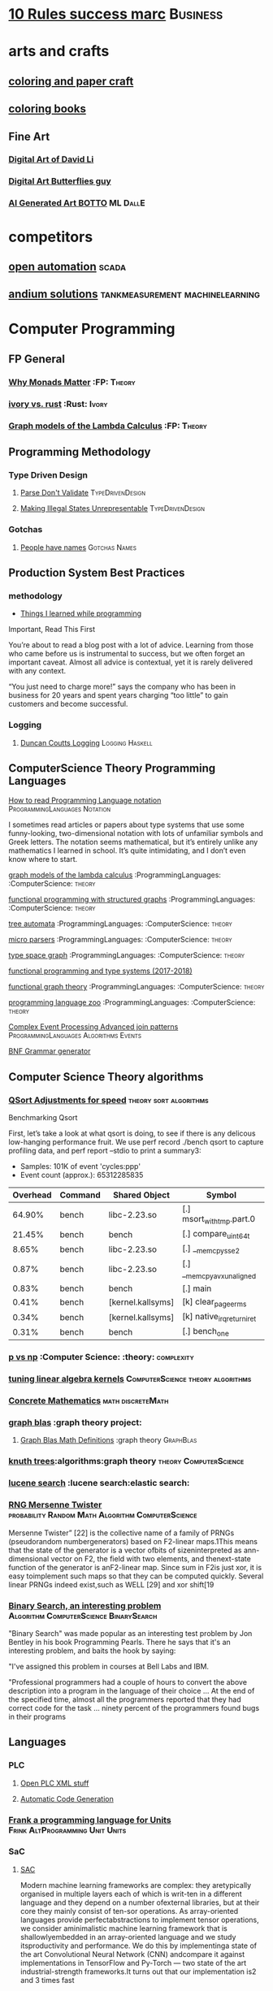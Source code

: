 * [[https://inc42.com/buzz/10-rules-success-marc-andreessen/][10 Rules success marc]]                                            :Business:
* arts and crafts
** [[http://www.supercoloring.com/][coloring and paper craft]] 
** [[https://peaksel.com/blog/18-free-printable-coloring-books-kids/][coloring books]]
** Fine Art
*** [[https://david.li/][Digital Art of David Li]]
*** [[https://www.rafael-araujo.com/product-page/blue-spikes-shell][Digital Art Butterflies guy]]
*** [[https://www.botto.com/][AI Generated Art BOTTO]] :ML:DallE:
* competitors
** [[https://openautomationsoftware.com/video-links/][open automation]] :scada:
** [[http://video.andium.com/][andium solutions]] :tankmeasurement:machinelearning:
* Computer Programming
** FP General
*** [[https://cdsmith.wordpress.com/2012/04/18/why-do-monads-matter/][Why Monads Matter]]   :FP: :Theory:
*** [[https://github.com/GaloisInc/ivorylang-org/blob/master/extras/ivory-rust/ivory-rust.md][ivory vs. rust]] :Rust: :Ivory: 
*** [[https://github.com/jozefg/drafts/blob/master/graphs.pdf][Graph models of the Lambda Calculus]] :FP: :Theory:
** Programming Methodology
*** Type Driven Design 
**** [[https://lexi-lambda.github.io/blog/2019/11/05/parse-don-t-validate/][Parse Don't Validate]] :TypeDrivenDesign:
**** [[https://fsharpforfunandprofit.com/posts/designing-with-types-making-illegal-states-unrepresentable/][Making Illegal States Unrepresentable]] :TypeDrivenDesign:    
*** Gotchas
**** [[https://www.kalzumeus.com/2010/06/17/falsehoods-programmers-believe-about-names/][People have names]] :Gotchas:Names:
** Production System Best Practices
*** methodology    
+ [[https://www.simplethread.com/20-things-ive-learned-in-my-20-years-as-a-software-engineer/][Things I learned while programming]]
Important, Read This First

You’re about to read a blog post with a lot of advice. Learning from those who came before us is instrumental to success, but we often forget an important caveat. Almost all advice is contextual, yet it is rarely delivered with any context.

“You just need to charge more!” says the company who has been in business for 20 years and spent years charging “too little” to gain customers and become successful.
*** Logging
**** [[https://www.youtube.com/watch?v=qzOQOmmkKEM][Duncan Coutts Logging]] :Logging:Haskell:

** ComputerScience Theory Programming Languages
**** [[https://langdev.stackexchange.com/questions/2692/how-should-i-read-type-system-notation/2693#2693][How to read Programming Language notation]] :ProgrammingLanguages:Notation:
I sometimes read articles or papers about type systems that use some funny-looking,
two-dimensional notation with lots of unfamiliar symbols and Greek letters.
The notation seems mathematical, but it’s entirely unlike any mathematics
I learned in school. It’s quite intimidating, and I don’t even know where to start.
**** [[https://github.com/jozefg/graph-models/blob/master/graphs.pdf][graph models of the lambda calculus]] :ProgrammingLanguages: :ComputerScience: :theory:
**** [[https://www.cs.utexas.edu/~wcook/drafts/2012/graphs.pdf][functional programming with structured graphs]] :ProgrammingLanguages: :ComputerScience: :theory:
**** [[http://tata.gforge.inria.fr/][tree automata]] :ProgrammingLanguages: :ComputerScience: :theory:
**** [[https://blog.acolyer.org/2016/05/31/how-to-build-static-checking-systems-using-orders-of-magnitude-less-code/][micro parsers]] :ProgrammingLanguages: :ComputerScience: :theory:
**** [[http://www.cl.cam.ac.uk/~mpf23/talks/types2011.pdf][type space graph]] :ProgrammingLanguages: :ComputerScience: :theory:
**** [[https://gitlab.inria.fr/fpottier/mpri-2.4-public][functional programming and type systems (2017-2018)]]
**** [[http://web.engr.oregonstate.edu/~erwig/papers/abstracts.html#jfp01][functional graph theory]] :ProgrammingLanguages: :ComputerScience: :theory:
**** [[http://plzoo.andrej.com/index.html][programming language zoo]] :ProgrammingLanguages: :ComputerScience: :theory:

**** [[file:papers/join_methods_actor_pattern.pdf][Complex Event Processing Advanced join patterns]] :ProgrammingLanguages:Algorithms:Events:
**** [[http://bnfc.digitalgrammars.com/][BNF Grammar generator]]
** Computer Science Theory algorithms
*** [[https://travisdowns.github.io/blog/2019/05/22/sorting.html][QSort Adjustments for speed]] :theory:sort:algorithms:
Benchmarking Qsort

First, let’s take a look at what qsort is doing, to see if there is any delicous low-hanging performance fruit. 
We use perf record ./bench qsort to capture profiling data, and perf report --stdio to print a summary3:

+ Samples: 101K of event 'cycles:ppp'
+ Event count (approx.): 65312285835

| Overhead | Command | Shared Object             | Symbol                     |
|----------+---------+---------------------------+----------------------------+
|   64.90% | bench   | libc-2.23.so              | [.] msort_with_tmp.part.0  |
|   21.45% | bench   | bench                     | [.] compare_uint64_t       |
|    8.65% | bench   | libc-2.23.so              | [.] __memcpy_sse2          |
|    0.87% | bench   | libc-2.23.so              | [.] __memcpy_avx_unaligned |
|    0.83% | bench   | bench                     | [.] main                   |
|    0.41% | bench   | [kernel.kallsyms]         | [k] clear_page_erms        |
|    0.34% | bench   | [kernel.kallsyms]         | [k] native_irq_return_iret |
|    0.31% | bench   | bench                     | [.] bench_one              |

*** [[https://arxiv.org/pdf/1708.03486.pdf][p vs np]] :Computer Science: :theory: :complexity:
*** [[http://rintintin.colorado.edu/~karlini/pohll08.pdf][tuning linear algebra kernels]]    :ComputerScience:theory:algorithms:
*** [[https://www.jsoftware.com/books/pdf/cmc.pdf][Concrete Mathematics]] :math:discreteMath:
*** [[http://graphblas.org/index.php?title=graph_blas_forum][graph blas]] :graph theory project:
**** [[http://www.mit.edu/~kepner/GraphBLAS/GraphBLAS-Math-release.pdf][Graph Blas Math Definitions]] :graph theory:GraphBlas:

*** [[https://www.cs.virginia.edu/~jlp/75.knuth.trees.pdf][knuth trees]]:algorithms:graph theory:theory:ComputerScience:
*** [[https://medium.com/@guilherme.lb/understand-lucene-to-understand-elasticsearch-85037d5b7577#0a2a-6f579ef7ae80][lucene search]] :lucene search:elastic search:
*** [[file:papers/SurveyPaperRNGMersenneTwister.pdf][RNG Mersenne Twister]] :probability:Random:Math:Algorithm:ComputerScience:
[[./img/MersenneTwister.png]]
Mersenne Twister” [22] is the collective name of a family of PRNGs (pseudorandom numbergenerators) based on
F2-linear maps.1This means that the state of the generator is a vector ofbits of sizeninterpreted as ann-dimensional 
vector on F2, the field with two elements, and thenext-state function of the generator is anF2-linear map. Since sum in
F2is just xor, it is easy toimplement such maps so that they can be computed quickly. Several linear PRNGs indeed exist,such 
as WELL [29] and xor shift[19
*** [[https://www.solipsys.co.uk/new/BinarySearchReconsidered.html?TwoEqualsFour][Binary Search, an interesting problem]] :Algorithm:ComputerScience:BinarySearch:
"Binary Search" was made popular as an interesting test problem by Jon Bentley in his book Programming Pearls. 
There he says that it's an interesting problem, and baits the hook by saying:

"I've assigned this problem in courses at Bell Labs and IBM.


"Professional programmers had a couple of hours to convert the above description into a program in the language of their choice ... 
At the end of the specified time, almost all the programmers reported that they had correct code for the task ... 
ninety percent of the programmers found bugs in their programs

** Languages
*** PLC 
**** [[http://www.semdesigns.com/Company/People/idbaxter/][Open PLC XML stuff]]
**** [[https://www.automation.com/en-us/articles/2003-1/automatic-plc-code-generation-design-interchange-s][Automatic Code Generation]]
*** [[https://www.hillelwayne.com/post/frink/][Frank a programming language for Units]]  :Frink:AltProgramming:Unit:Units:   
*** SaC
    
****  [[https://arxiv.org/pdf/1912.05234.pdf][SAC]]
Modern machine learning frameworks are complex: they aretypically 
organised in multiple layers each of which is writ-ten in a different 
language and they depend on a number ofexternal libraries, but at 
their core they mainly consist of ten-sor operations. As 
array-oriented languages provide perfectabstractions to implement 
tensor operations, we consider aminimalistic machine learning 
framework that is shallowlyembedded in an array-oriented language 
and we study itsproductivity and performance. We do this by implementinga 
state of the art Convolutional Neural Network (CNN) andcompare it against 
implementations in TensorFlow and Py-Torch — two state of the art 
industrial-strength frameworks.It turns out that our implementation 
is2 and 3 times fast
*** Coq
**** [[https://gopiandcode.uk/logs/log-bloomfilters-debunked.html][Bloom Filter Proof in Coq]]:FormalVerification:Coq:
**** [[https://gist.github.com/relrod/0e19d50c17c162d7389f460c8a6c2082][printf]] :Coq:                                                   :Library:
**** [[http://adam.chlipala.net/cpdt/html/Cpdt.StackMachine.html][CPDT book]] :Coq:                                                   :Book:
**** [[http://lambda.jstolarek.com/2017/07/deepspec-summer-school-2017-a-summary/][Deep Spec Summer School]] :Coq: :SMT:                 :FormalVerification:

**** [[https://arxiv.org/abs/2006.03525][Text Editor Paper]]                    :Coq:TextEditor:FormalVerification:

*** CProgramming
**** [[https://www.lysator.liu.se/c/ten-commandments.html][Nice Reminders in C]] :C Programming:Lint:
**** [[https://blog.stephenmarz.com/2020/05/20/assemblys-perspective/][Assembly's Perspective of C]] :C Programming:Lint:
  Really interesting blog post on C interacting with assembly.
**** [[https://www.cs.cornell.edu/courses/cs6120/2020fa/self-guided/][Advanced Compilers]]:Compilers:Course:
**** [[http://www.avabodh.com/cin/cin.html][C structures]]:C Programming:Lint:

*** ATS 
**** [[https://bluishcoder.co.nz/2013/01/25/an-introduction-to-pointers-in-ats.html][Pointers in ATS]]                            :Pointers:ATS:FP:LinearTypes:
**** [[http://ats-lang.sourceforge.net/DOCUMENT/INT2PROGINATS/HTML/INT2PROGINATS-BOOK-onechunk.html][ATS Lang]]                                                           :ATS:
**** [[https://bluishcoder.co.nz/2017/12/02/cross-compiling-ats-programs.html][cross compiling ats programs]]                              :ATS:Building:
**** [[https://github.com/githwxi/ATS-Postiats/wiki/keywords][Keywords in ats]]:ATS:FP:
**** [[http://ats-lang.sourceforge.net/DOCUMENT/ATS2TUTORIAL/HTML/ATS2TUTORIAL-BOOK-onechunk.html][Keywords in ats contd]]                                           :ATS:FP:
**** [[http://ats-lang.sourceforge.net/DOCUMENT/INT2PROGINATS/HTML/INT2PROGINATS-BOOK-onechunk.html][Keywords in ats contd 2]]                                         :ATS:FP:
**** [[http://cs.likai.org/ats/ml-programmers-guide-to-ats][MLprogrammers guide to ATS]] :ATS:FP
      
**** [[http://ats-lang.github.io/EXAMPLE/EFFECTIVATS/GraphSearch/main.html][Walkthrough ATS Graph Example]] :ATS:Graph:FP:
*** CSS
**** [[https://robots.thoughtbot.com/you-don-t-need-javascript-for-that][Css tricks to replace JS]] :CSS:                                 :Example:
**** [[https://web.dev/learn/css/][CSS Google]]
*** [[https://github.com/mirth-lang/mirth][Mirth]]
An ATS inspired language???
*** Python
**** [[https://towardsdatascience.com/modeling-the-world-in-a-deterministic-way-with-gekko-6dc8edbe5842][Gekko Article]] :Python:Library:
Deterministic modeling is the antithesis to modeling with randomness.
It is a method to simplify certain aspects of the modeling process by
removing the messiness introduced by the real world. These models are idealistic in nature,
meaning that they represent an ideal solution based on specific assumptions. These assumptions can
stem from a set of opinionated, probabilistic, or generalized rules, and assumes that a well-defined
pattern exists between the inputs and outputs. While this may sound similar to modeling with
stochastic data, the main difference is that the model now is determined by the
these predefined assumptions rather than training data. A question might now be popping
into your head asking, “well if I’m not training the model on the data, where do I get these model assumptions from?”.
The answer to this is quite simple yet sometimes overlooked, domain knowledge. Domain knowledge is a set of
rules and concepts known on a specific topic. It is through domain knowledge that the assumptions are derived,
serving as the foundation for deterministic modeling. In any programming language these deterministic models can
be written using custom code, but as models become more complex, libraries have been written to specifically
tackle this task. In python one such library called GEKKO will be explored.
*** Haskell
**** [[https://haskell.foundation/hs-opt-handbook.github.io/][Haskell Optimization Handbook]] :Haskell:Optimization:
**** [[https://haskell-docs.netlify.app/][Haskell Guide Beginningers]] :Haskell:Beginning:
**** [[http://blog.ezyang.com/2017/08/backpack-for-deep-learning/][Backpack]] :Haskell:
**** [[https://www.parsonsmatt.org/2020/10/13/unpack_your_existentials.html][Unpack your existentials]] :Haskell:Existentials:
**** [[https://hackage.haskell.org/package/massiv-0.5.1.0][massive an array library]]:Haskell:Library:Numeric:
**** [[https://hackage.haskell.org/package/discrimination][Discrimination encoding]]     :Haskell: :Library:
**** [[https://hackage.haskell.org/package/Frames-0.1.4?utm_source=twitterfeed&utm_medium=twitter][Data Frames]] :Haskell: :Library:
**** [[http://r6.ca/blog/20110808T035622Z.html][shortest path algorithm (star-semiring)]] :Haskell: :Library:
**** [[http://hackage.haskell.org/package/aivika-lattice][Haskell Library for agent modeling and simulation]] :Haskell: :Library:
**** [[https://blog.jle.im/entry/introducing-the-hamilton-library.html#.WDxpf_lLz-U.twitter][General purpose physics simulator]] :Haskell: :Library:
**** [[https://www.haskell.org/onlinereport/lexemes.html][Haskell Report Syntax]] :Haskell: :DevOps:
**** [[https://github.com/ghcjs/ghcjs/wiki/Porting-GHCJS-Template-Haskell-to-GHC][Luite's advice on porting TH to GHC]] :Haskell: :DevOps:
**** [[http://homepage.cs.uiowa.edu/~slonnegr/plf/Book/][syntax and semantics in haskell]] :Haskell: :DevOps:
**** [[http://www.stephendiehl.com/posts/ghc_01.html][GHC Compiler]] :Haskell: :DevOps:
**** [[https://typesandkinds.wordpress.com/2015/09/09/what-are-type-families/][Eisenberg on Type Families]] :Haskell: :TypeFamilies:
**** [[http://citeseerx.ist.psu.edu/viewdoc/download?doi=10.1.1.106.364&rep=rep1&type=pdf][Total Functional Programming From Haskell]]  :Haskell: :FP: :Theory:
**** [[http://clathomasprime.github.io/hask/freeDecision][Decision Trees as Free Monads]] :Haskell: :Theory: :FP:
**** [[https://oleksandrmanzyuk.wordpress.com/2014/06/18/from-object-algebras-to-finally-tagless-interpreters-2/][Final Tagless vs Object Algebras]] :Haskell: :Theory: 
**** [[https://functor.tokyo/blog/2017-07-28-ghc-warnings-you-should-enable][Warnings that should should enable]] :Haskell: :Tools:
**** [[https://www.reddit.com/r/programming/comments/w4gs6/levenshtein_distance_in_haskell/c5a6jjz/][Levenshtein Distance]] :Haskell: :Optimization:
**** [[http://hackage.haskell.org/package/generic-lens-1.0.0.1/docs/Data-Generics-Product-Fields.html#t:HasField][Generic Lens]] :Haskell: :Lens:
**** [[https://github.com/haskell-suite/haskell-src-exts/blob/master/tests/examples/DerivingVia.hs#L165][Deriving Via Example]]
**** [[http://www.well-typed.com/blog/2019/09/eventful-ghc/][GHC Eventlog]]                                              :EventLog:GHC:
**** [[https://downloads.haskell.org/~ghc/latest/docs/html/users_guide/][GHC Users Guide]]                                       :GHC:Guide:Manual:
**** [[https://tech.fpcomplete.com/blog/2018/04/async-exception-handling-haskell/][Exception Handling Problems with Async]]:Haskell:Exceptions:Async:
**** [[https://hackage.haskell.org/package/gdiff-1.1/docs/Data-Generic-Diff.html][Diff patch library in haskell]] :DiffPatch:Haskell:
**** [[https://well-typed.com/blog/2021/01/fragmentation-deeper-look/][ghc-debug]] :Debug:GHC:MemLeak:     
**** [[https://blog.josephmorag.com/posts/mcc0/][LLVM and Haskell]] :LLVM:Haskell:
*** Agda
**** [[https://doisinkidney.com/posts/2019-04-17-cubical-probability.html][Cubical Probability in Agda]] :Agda:CubalTypes:Probability
  Probability Monads in Cubical Agda
  Posted on April 17, 2019
  Tags: Agda, Probability

  Cubical Agda has just come out, and I’ve been playing around with it for a bit. 
  There’s a bunch of info out there on the theory of cubical types, 
  and Homotopy Type Theory more generally 
  (cubical type theory is kind of like an “implementation” of Homotopy type theory), 
  but I wanted to make a post demonstrating cubical Agda in practice, and one of 
  its cool uses from a programming perspective.
  So What is Cubical Agda?
  I don’t really know! Cubical type theory is quite complex (even for a type theory), 
  and I’m not nearly qualified to properly explain it. In lieu of a proper 
  first-principles explanation, then, I’ll try and give a few examples of how 
  it differs from normal Agda, before moving on to the main example of this post. 
*** SML, Ocaml, Reason
**** [[http://www.cs.cmu.edu/~crary/papers/2018/cmtool.pdf][Parser Generators]] :SML:Haskell:Parsing:
**** [[https://jozefg.bitbucket.io/posts/2015-01-08-modules.html][ML Modules]] :SML: :Programming: :FP:
**** [[http://blog.shaynefletcher.org/2017/05/more-type-classes-in-ocaml.html][Ocaml To Haskell]] :Haskell:OCaml:Reason:
**** [[https://blog.janestreet.com/making-something-out-of-nothing-or-why-none-is-better-than-nan-and-null/][Something Out of Nothing ]] :OCaml:FP:
Null is a pervasive concept in computing. Virtually all programming languages have a way of expressing nothing, nullity, no answer. But handling nulls correctly turns out to be tricky, and many of the contexts in which you find nulls, you’ll also find confusing and error-prone semantics surrounding them.

The heart of the problem is that, in an attempt to make programming with null easier, nulls are often propagated implicitly through computations, allowing the programmer to write code that deals with nulls without explicitly contemplating how nulls should be dealt with.

My experience has been that this is a mistake; that if you want robust, easy-to-reason-about code, the programmer must think explicitly about how to handle null cases, and that programming languages would do well to provide programmers with good support for the requisite case analysis

The point can be illustrated by considering some of the contexts in which null arises.

**** [[https://github.com/shrynx/awesome-ppx-reasonml][PPX resources]] :PPX:Ocaml:
**** [[https://jaredforsyth.com/posts/template-based-macros-for-reason-ocaml/][Forsythe PPX]]:PPX:Ocaml:
**** [[https://blog.hackages.io/reasonml-ppx-8ecd663d5640][A good walkthrough on Reason PPX]] :PPX:Ocaml:
**** [[http://www.weaselhat.com/2020/08/07/formulog-ml-datalog-smt/][Formulog]] :ML:SMT:DataLog:
**** [[http://caml.inria.fr/pub/docs/u3-ocaml/index.html][Understanding the OCaml language]]:ML:Ocaml:
**** [[https://www.javierchavarri.com/data-first-and-data-last-a-comparison/][Data First Vs Last]] :ML:Reason:Opinions:
**** [[https://www.cs.cornell.edu/courses/cs3110/2021sp/textbook/intro/intro.html][learn ocaml]] :Ocaml:
*** Julia
**** [[https://opensourc.es/blog/javis-v0.2-and-future/][animations in Julia]] :Julia:Animation:video:
[[https://github.com/Wikunia/Javis.jl][Javis The actual library]] :Julia:Animation:
[[file:img/eeg.gif]]
**** [[https://notamonadtutorial.com/julia-gpu-98a461d33e21][GPU processing in Julia]]
We are living in a time where more and more data is being created every day as well as new techniques and complex algorithms that try to extract the most out of it. As such, CPU capabilities are approaching a bottleneck in their computing power. GPU computing opened its way into a new paradigm for high-performance and parallel computation a long time ago, but it was not until recently that it become massively used for data science.
In this interview, Tim Besard, one of the main contributors to the JuliaGPU project, digs into some of the details about GPU computing and the features that make Julia a language suited for such tasks, not only from a performance perspective but also from a user one.
     
*** TLA+
**** [[https://www.tautvidas.com/blog/2017/12/experimenting-with-tla-and-pluscal-3-throttling-multiple-senders/][TLA Plus Throttling Multiple Senders]] :TLA+:Specifications:FormalSystems:
**** [[https://hillelwayne.com/post/action-properties/][Action Properties]] :TLA+:Specifications:FormalSystems:
*** [[https://apalache.informal.systems/docs/apalache/principles/folds.html][More in depth TLA apalche]] :TLA+:
**** [[https://pron.github.io/posts/tlaplus_part2][TLA+ in Practice and Theory]] :TLA+:
Most interesting objects we deal with both in mathematics and programming are not normally thought of as sets.
TLA+ lets us cleanly express standard mathematical and programming objects, for which the function serves as the main building block.

Usually, a function is defined to be a one-valued relation, where a relation is a set of pairs —
in other words, a function is defined by its graph — but in TLA+ functions are not defined as sets of pairs
but as primitives (meaning that, like numbers, their encoding as sets is unknown, or opaque
). In fact, it is pairs that are actually functions in TLA+ as they’re a special case of sequences,
which are in turn a special case of functions, as we’ll see. In any event, functions in TLA+ are not
computations; they have no dynamic behavior and no computational complexity. They are just values in the state space of algorithms.
Programmers may best think of them as associative arrays, albeit possibly infinite in size (even uncountably big).
*** Bash
*** [[https://scottlocklin.wordpress.com/2024/01/08/unix-etl-tools-are-better-than-you/][ETL Tools on the command line - Locklin]] :Bash:sed:locklin:
I daresay most don’t know about them at all, so let me name them:

    #+begin_example
    cut sort uniq tr split join: main transformation tools

    cat head tail wc : UIs

    od grep sed: secondaries
    | > >> :connecting shell bits
    awk: if all else fails
    #+end_example
**** [[https://github.com/anordal/shellharden/blob/master/how_to_do_things_safely_in_bash.md][Safe Bash]]
** Computation, visualization and that kind of thing
*** [[https://en.wikipedia.org/wiki/row-_and_column-major_order][row major columm major wiki entry (popular method)]] :matrixrepresentation:numericalcomputing:
*** [[https://news.ycombinator.com/item?id=24681914][Sparse Matrix Representation]] :MatrixRepresentation:SparseMatrix:NumericalComputing:
*** [[https://fgiesen.wordpress.com/2011/05/04/row-major-vs-column-major-and-gl-es/][Row Major Blog post]] :MatrixRepresentation:NumericalComputing:
*** [[https://cheatsheets.quantecon.org/][Rosetta Stone Matlab,python,julia]]:NumbericalComputing:Matlab:Python:Julia:
 A set of examples in Matlab Python and Julia
 [[./MatlabPythonRosetta.png]]
*** [[https://nbviewer.jupyter.org/github/jrjohansson/scientific-python-lectures/blob/master/Lecture-0-Scientific-Computing-with-Python.ipynb][python numeric tutorial]] :NumericalComputing:Python:
 Jupyter Notebook course
*** [[https://news.ycombinator.com/item?id=20211201][Probabalistic Programming for end users]] :Probabalistic:Programming:
*** [[https://en.m.wikipedia.org/wiki/Simulated_annealing][Simulated Annealing]] :Programming:Algorithms:NumericalComputing:
 [[./Travelling_salesman_problem_solved_with_simulated_annealing.gif]]
*** [[https://turing.ml/dev/][Turing.jl]]   :Probabilistic:Probramming:Julia:
*** Jupyter Notebook Links
**** [[https://nbviewer.jupyter.org/github/jrjohansson/scientific-python-lectures/blob/master/Lecture-4-Matplotlib.ipynb][Introduction Plot Example]]
**** [[https://tkf.github.io/emacs-ipython-notebook/#setup][Emacs Ipython Notbook]] 
*** Data Science 
**** [[https://tomaugspurger.github.io/modern-1-intro][Modern Pandas 1]] :Python:Pandas:DataIngestion:
This series is about how to make effective use of pandas, a data analysis library for the Python programming language. It's targeted at an intermediate level: people who have some experience with pandas, but are looking to improve.

*** [[https://philippmuens.com/logistic-regression-from-scratch/][logistic-regression from scratch]] :LogisticRegression:NumericalComputing:
** database related
*** [[http://www.lirmm.fr/~mugnier/articlespostscript/mugnierrr2011-keynote.pdf][advanced datalog]] :db: :datalog:
*** [[https://pdfs.semanticscholar.org/8b8e/27602f142b838cbeb6059865d942251d5d6a.pdf][datalog with existensials]]
*** [[http://arxiv.org/pdf/1210.2316v1.pdf][disjunctive quantifiers for datalog]] :db: :datalog:
*** [[https://www.infoq.com/presentations/storage-algorithms][modern db algorithms]] :db:algorithms:
*** [[https://www.nginx.com/blog/what-is-a-service-mesh/][service mesh]]
*** [[http://www.redbook.io/][redbook]]:db:redbook:
** distributed computing
*** [[https://www.info.ucl.ac.be/~pvr/book.html][concepts techniques]] :ComputerScience: :distributed: :book:
*** [[http://www.sosp.org/2001/papers/welsh.pdf][stage driven event architecture]] :distributed: :ComputerScience: :paper:
*** [[https://13a75b74-a-62cb3a1a-s-sites.googlegroups.com/site/umutacar/publications/pramod-thesis.pdf?attachauth=anoy7cqv4v3ed2lvttcmv-owtkgark9xtiq95sdsan_j2r4ecmbqyeofkfp6ezugi24oltguurabzbavpe7yvja5kj2xj-zhvmsbnz8g9tpti2tfv3jr57wbiwkb9jfnifxs5u5tx5pp5sn7vbd9p5hizsfscfmaiqizbabapjbd9yhprnfxppf0h3ec3vvcipwngppatxrq9ciwu9lfqn8tkjwqfd9ss3nwoprgk_6dkvskzfg5bgs%3d&attredirects=0][incremental parallel]] :incremental:distributed:ComputerScience:paper:
*** [[https://www.slideshare.net/koenighotze/event-sourcing-you-are-doing-it-wrong-devoxx][event sourcing doing it wrong]] :eventsourcing:distributed:
*** [[https://www.microsoft.com/en-us/research/wp-content/uploads/2016/07/leslie_lamport.pdf][tla+ example]] :tla:distributed:modeling:
*** [[https://lamport.azurewebsites.net/video/videos.html][tla+ videos leslie lamport]] :tla:distributed:modeling:
*** [[https://github.com/tlaplus/examples/tree/master/specifications/aba-asyn-byz][tla+ byzantine example]] :tla:distributed:example:modeling:
 + [[file:papers/4221.214134.pdf][tla+ byzantine paper]]
*** [[https://github.com/elastic/elasticsearch-formal-models][elastic search formal model]] :tla:distributed:modeling:elastic:
*** [[https://codahale.com/you-cant-sacrifice-partition-tolerance/][CAP Theorem]] :CAPTheorem:distributed:
** Computer Graphics
*** [[https://edw.is/learning-vulkan/][Learning Vulkan Shader Language]] :ComputerGraphics:Shaders:
This article documents my experience of learning Vulkan and writing a small game/engine with it.
It took me around 3 months to do it without any previous knowledge of Vulkan
(I had previous OpenGL experience and some experience with making game engines, though).
*** [[https://thebookofshaders.com/][Book of Shaders, how cool]]                      :ComputerGraphics:Shaders:
** exampleprograms
*** [[https://graphs.grevian.org/example][graphviz]]      :graphviz:examples:
**** [[https://github.com/mkirchner/linked-list-good-taste][kLinked List Elegant Linus]] :C Programming:Refactor:
**** [[https://livebook.manning.com/book/haskell-in-depth/chapter-9/v-10/227][Haskell In Depth]] :DiffPatch:Haskell:Memory:

*** [[https://seiya.me/writing-linux-clone-in-rust][Writing a Linux clone in rust]] :rust:linux:
TL;DR: I'm writing a Linux clone in Rust just for fun. It does NOT aim to replace the Linux kernel.

For the recent months, I've been working on a new operating system kernel Kerla, written from scratch in Rust which aims to be Linux-compatible at the ABI level. In other words, support running unmodified Linux binaries!

I've already implemented basic features: fork(2) and execve(2), file operations, initramfs, TCP/UDP sockets, signals, tty / pty, pipe, poll, etc.

You can ssh into Kerla running on an ephemeral Firecracker microVM which is automatically launched just for you:
** Domain Specific Programming Languages
*** [[https://www.gnu.org/software/units/][units a language for unit conversion]]
** Testing
*** [[https://playwright.dev/docs/writing-tests][Playwright, Frontend Test System]]:Testing:E2ETesting:
Test Mobile Web. Native mobile emulation of Google Chrome for Android and Mobile Safari. The same rendering engine works on your Desktop and in the Cloud.
*** [[https://blog.7mind.io/constructive-test-taxonomy.html][Constructive Test Taxonomy]] :Testing:DummyTests:
Many engineers don’t pay enough attention to tests. There are two reasons for this: it’s hard to make 
good tests and it’s not easy to formalize which tests are good and which are bad.

We have created own test taxonomy, an alternative to classic Unit/Functional/Integration trinity, 
allowing engineers to establish useful guidelines for their work on test suites.

*** [[https://dropbox.tech/infrastructure/athena-our-automated-build-health-management-system][Dropbox testing system]] :Testing:Athena:Dropbox:
[[./img/athena-dropbox.jpg]]
*** [[https://quickstrom.io/][Testing with statemachines]] :Testing:TemporalLogic:x
** Image Processing
*** [[https://jakearchibald.com/2020/avif-has-landed/][AVIF]] :AVIF:ImageFormat:Comparison:
[[./img/racecar.png]]
Back in ancient July I released a video that dug into how lossy and lossless 
image compression works and how to apply that knowledge to compress a set of 
different images for the web. Well, that's already out of date because AVIF 
has arrived. Brilliant.

AVIF is a new image format derived from the keyframes of AV1 video. It's a 
royalty-free format, and it's already supported in Chrome 85 on desktop. 
Android support will be added soon, Firefox is working on an implementation, 
and although it took Safari 10 years to add WebP support, I don't think we'll 
see the same delay here, as Apple are a member of the group that created AV1.

*** [[https://encore.dev/blog/queueing][Queueing THeory animations]] :Educational:Algorithms:
Queues are everywhere. We queue at bars, in restaurants, and at the bank. When you loaded this web page, the request to fetch it interacted with dozens of different queues on its way from your machine to the server this page is hosted on. Queues are fundamental.
*** [[https://computationalthinking.mit.edu/Fall20/lecture26/][computational thinking]] :Probabalistic:Julia:Educational:
This is an introductory course on Computational Thinking. We use the Julia programming language to 
approach real-world problems in varied areas applying data analysis and computational and mathematical modeling. 
In this class you will learn computer science, software, algorithms, applications, and mathematics as an integrated whole.
*** [[https://3b1b.github.io/manim/index.html][Manim 3b1b vizualization]]
*** Z 
**** [[https://www.cs.cmu.edu/~15819/zedbook.pdf][Intro to Z language]]
Nice book on Z programming, gives a really straight forward explanation of it.

* design 
** [[https://www.sliderules.org/][Virtual Slide Rules]]
It is a Slide Rule Simulator or Emulator
All the scales are programmatically drawn based on reverse enginered mathematical equations.
As such, no images are used for visualisation (only some decorations).
And this is why those simulations are of the highest quality.
This is also why the word "replica" is quite appropriate for those simulations.
** [[https://developer.apple.com/design/resources/][Apple Design Resources]] :apple:design:ui:
** [[https://www.figma.com/blog/when-fonts-fall/][Font Fallback]] :typography:fonts:
** [[https://sachachua.com/blog/2020/06/pythonfontforgeorg-i-made-a-font-based-on-my-handwriting/][make your handwriting a font]] :typography:design:
i wanted to make a font based on my handwriting using only free software. 
it turns out that fontforge can be scripted with python. i know just a little 
about python and even less about typography, but i managed to hack together 
something that worked for me. if you’re reading this on my blog at https://sachachua.com/blog/ , 
you’ll probably see the new font being used on the blog post titles. whee!
** [[https://practicaltypography.com/][practical typography]]                                   :typography:design:
** [[https://ciechanow.ski/color-spaces/][perception of color spaces]] :design:color:colortheory:goethe:physics:
   l** [[https://vega.github.io/vega/examples/tree-layout/][vega examples]] :vega:d3:
example alternative language for d3
** [[https://medium.com/techtrument/bye-bye-material-design-acaebcc7c6b4][dont use md]]
what we need is to inform people better, and produce better and healthier guidelines that address fundamental human perception paradigms.

** [[https://www.happyhues.co/palettes/14][interesting ui color pallettes]] :design:color:ui:
** [[https://practicaltypography.com/font-recommendations.html][font rec]]:fonts:typography:
** [[https://www.typography.com/blog/text-for-proofing-fonts][text for proofing fonts]] :fonts:typography:
** [[https://pdf.math.dev/][Build PDFs out of Websites]]

* Developer Tools   
** [[https://jvns.ca/blog/2020/06/28/entr/][entr, run on change program]] :DevTools:
** [[http://orgmode.org/manual/Easy-templates.html#Easy-templates][org-mode easy templates]]                                         :DevTools: :OrgMode:
** [[https://www.usenix.org/system/files/conference/osdi14/osdi14-paper-yuan.pdf][Simple Testing Prevents most failures (distributed testing)]]     :DevTools: :Testing:
** [[http://unicodelookup.com/][Unicode Lookup Table]] :DevTools: :Unicode:
** [[http://www.hiqpdf.com/demo/ConvertHtmlToSvg.aspx][HTML to SVG]] :DevTools: :Html: :Svg:
** [[https://blog.trailofbits.com/2020/06/05/breaking-the-solidity-compiler-with-a-fuzzer/][Usinga  fuzzer to break a compiler]] :DevTools:Fuzzer:
* DevOps
** [[https://github.com/nsriram/lambda-the-terraform-way][Terraform Lambda]] :DevOps:  
** [[https://how.complexsystems.fail/][How Complex Systems Fail]]
** [[https://codefaster.substack.com/p/mastering-jq-part-1-59c][jq mast                                                        :DevOps:jq:

ery pt1]]
** [[https://blog.gitguardian.com/secrets-api-management/][Secrets Management]] :Security:DevOps:
** [[https://www.goldfiglabs.com/guide/saas-cto-security-checklist/][Security Checklist]] :Security:DevOps:
** [[https://neilmadden.blog/2019/01/16/can-you-ever-safely-include-credentials-in-a-url/][urls as capabilities]]:Security:DevOps:
Sometimes you might want to share a link as a secure copy of a piece of information.
Using a URL is a way to do that, this post goes over how to do that securely 
** [[http://www.linuxfromscratch.org/~bdubbs/cross2-lfs-book/][Linux From Scratch]] :Devops:Linux:
** [[https://techbeacon.com/enterprise-it/monitoring-demystified-guide-logging-tracing-metrics][Really nice guide on Logging, tracing and metrics]] :Logging:Tracing:Metrics:DevOps:
** [[https://www.oreilly.com/library/view/anomaly-detection-for/9781492042341/][Anolmaly detection and monitoring]]:DevOps:Monitoring:AnomalyDetection:
** [[https://ncase.me/loopy/][loopy]] :graphicaldesign:devops:
** https://landing.google.com/sre/book/chapters/monitoring-distributed-systems.html#xref_monitoring_golden-signals :dev ops:
** [[https://www.openpolicyagent.org/][datalog like policy agent (open policy agent)]] :datalog: :murica:

** [[https://martinfowler.com/bliki/circuitbreaker.html][circuit breaker]] :systemdesign:microservices:circuitbreaker
** [[https://news.ycombinator.com/item?id=20442200][bpf performance tools]] :devops:bpf:d-trace:
** [[https://mxtoolbox.com/][email mx records toolbox]] :mail:mx:   
website mx record test health
* History
** [[https://archive.org/details/sim_editor-publisher_1911-06-24_10_52/page/n3/mode/2up][Newspapers over time]] :History:Newspapers:
* economics and econometrics
** history of econ
*** [[https://www.econlib.org/five-more-books-revisionist-accounts-of-the-soviet-experience/][revisionist soviet economic history ]] :history:economics:communism:planning:
*** [[https://www.econlib.org/understanding-soviet-socialism-twenty-five-books/][understanding soviet socialism]] :history:economics:communism:
*** [[https://www.econlib.org/five-books-on-the-soviet-economy/][understanding soviet economy]] :history:economics:communism:

** [[https://universa.net/riskmitigation.html][risk mitigation universa]] :risk:economics:markets:investing:
universa fund made a huge return in covid, these are papers on tail risk trading.
** [[http://andrewgelman.com/2017/09/07/local-data-centralized-data-analysis-local-decision-making/][market vs government]]
** [[https://www.bloomberg.com/view/articles/2014-12-31/heres-what-economics-gets-right][effective economic modeling techniques]] :econometrics:
** [[http://press.princeton.edu/chapters/s10363.pdf][mastering metrics]] :econometrics:
** [[http://www.mostlyharmlesseconometrics.com/book-contents/][mostly harmless econometrics]] :econometrics:
** [[https://www.nature.com/articles/s41567-019-0732-0][ergodicity in economics]] :ergodicity:econometrics:
the ergodic hypothesis is a key analytical device of equilibrium statistical mechanics. 
it underlies the assumption that the time average and the expectation value of 
an observable are the same. where it is valid, dynamical descriptions can often 
be replaced with much simpler probabilistic ones — time is essentially eliminated from the models.
** [[https://polymarket.com/][Prediction Market Polymarket]] :prediction:econometrics:
* electrical engineering
** telemetry 
*** [[https://mikrotik.com/calculator][microtik range calculator]]
** embedded hardware teardowns
*** [[https://jaycarlson.net/embedded-linux/][Embedded Linux  System]] :ee:EmbeddedLinux:
After I published my $1 MCU write-up, several readers suggested I look at application processors — the MMU-endowed chips necessary to run real operating systems like Linux. Massive shifts over the last few years have seen internet-connected devices become more featureful (and hopefully, more secure), and I’m finding myself putting Linux into more and more places.

Among beginner engineers, application processors supplicate reverence: one minor PCB bug and your $10,000 prototype becomes a paperweight. There’s an occult consortium of engineering pros who drop these chips into designs with utter confidence, while the uninitiated cower for their Raspberry Pis and overpriced industrial SOMs.

This article is targeted at embedded engineers who are familiar with microcontrollers but not with microprocessors or Linux, so I wanted to put together something with a quick primer on why you’d want to run embedded Linux, a broad overview of what’s involved in designing around application processors, and then a dive into some specific parts you should check out — and others you should avoid — for entry-level embedded Linux systems.

Just like my microcontroller article, the parts I picked range from the well-worn horses that have pulled along products for the better part of this decade, to fresh-faced ICs with intriguing capabilities that you can keep up your sleeve.

If my mantra for the microcontroller article was that you should pick the right part for the job and not be afraid to learn new software ecosystems, my argument for this post is even simpler: once you’re booted into Linux on basically any of these parts, they become identical development environments.

That makes chips running embedded Linux almost a commodity product: as long as your processor checks off the right boxes, your application code won’t know if it’s running on an ST or a Microchip part — even if one of those is a brand-new dual-core Cortex-A7 and the other is an old ARM9. Your I2C drivers, your GPIO calls — even your V4L-based image processing code — will all work seamlessly.

At least, that’s the sales pitch. Getting a part booted is an entirely different ordeal altogether — that’s what we’ll be focused on. Except for some minor benchmarking at the end, once we get to a shell prompt, we’ll consider the job completed.

As a departure from my microcontroller review, this time I’m focusing heavily on hardware design: unlike the microcontrollers I reviewed, these chips vary considerably in PCB design difficulty — a discussion I would be in error to omit. To this end, I designed a dev board from scratch for each application processor reviewed. Well, actually, many dev boards for each processor: roughly 25 different designs in total. This allowed me to try out different DDR layout and power management strategies — as well as fix some bugs along the way.

I intentionally designed these boards from scratch rather than starting with someone else’s CAD files. This helped me discover little “gotchas” that each CPU has, as well as optimize the design for cost and hand-assembly. Each of these boards was designed across one or two days’ worth of time and used JLC’s low-cost 4-layer PCB manufacturing service.
*** [[https://www.crowdsupply.com/inverse-path/usb-armory/manufacturing-process][open source stick computer]]    :ee:
*** [[https://www.nand2tetris.org/][nand 2 tetris]]
*** [[https://lwn.net/articles/250967/][what every prog should know about memory]]
*** [[https://www.seeedstudio.com/][internet of things stuff]] :iot:embedded:market
** embedded programming 
+ [[http://electronut.in/stm32-returns/][stm32 tool chain]]
+ [[http://www.wolinlabs.com/blog/linux.stm32.discovery.gcc.html][stm32 arm abi firmware chain]]
** rf theory
*** [[http://www.antenna-theory.com/m/index.php][antenna theory website]] :antenna:rftheory:
 about this site:

antennas and antenna theory has always been a fascinating subject for me, 
and it is this excitement that leads me to present this tutorial. 
in my life, i have found that once i thoroughly understand a subject, 
i am amazed at how simple it seems, despite the initial complexity. 
this i have found true for a wide range of activities, be 
it riding a motorcycle, learning about antennas, or understanding 
physical phenomena such as electromagnetics. with that in mind, 
i endeavor to write this antenna theory website in the simplest 
of all possible manners. 

*** [[https://www.analog.com/en/applications/technology/smartmesh-pavilion-home.html#][smart mesh]]:mesh:IOT:Dust:
** digital electronics
*** [[https://www.allaboutcircuits.com/technical-articles/universal-logic-gates/][universal gates]]
introduction

a universal logic gate is a logic gate that can be used to construct all other logic gates.  
there are many articles about how nand and nor are universal gates, but many of these articles 
omit other gates that are also universal gates. this article covers two input logic gates, 
demonstrates that the nand gate is a universal gate, and demonstrates how other gates are 
universal gates that can be used to construct any logic gate.
[[./otheruniversalgates.png]]

*** [[https://projectf.io/posts/fpga-graphics/][FPGA Graphics]] :FGPA:Hardware:Display:Graphics:
Exploring FPGA Graphics
Welcome to Exploring FPGA Graphics. In this series, we explore graphics at the hardware level and 
get a feel for the power of FPGAs. We start by learning how displays work, before racing the beam with Pong, 
starfields and sprites, simulating life with bitmaps, drawing lines and triangles, and finally creating simple 3D models. 
I’ll be writing and revising this series throughout 2020 and 2021.
In this first post, we learn how computer displays work and animate simple shapes with an FPGA.    
*** [[https://groupgets.com/campaigns/1003-clear-the-open-source-fpga-asic-by-chipignite][FPGA ASIC]] :FPGA:
* gas temp alarm
* gifs
[[https://i.imgur.com/aft0yt4.gif]]
* Power Systems
** [[https://www.e-t-a.com/resource_center/glossary/][Circuit Protection Glossary]]
* industrial automation
** [[https://www.plcacademy.com/ladder-logic-tutorial/][ladder logic programming]]
** [[file:papers/bainbridge_1983_automatica.pdf][irony of automation]] :industrialautomation:
this paper discusses the ways in which automation of industrial processes may expand 
rather than eliminate problems with the human operator. some comments will be made on 
methods of alleviating these problems within the "classic' approach of leaving the 
operator with responsibility for abnormal conditions, and on the potential for 
continued use of the human operator for on-line decision-making within human-computer collaboration.
** [[https://github.com/open62541/open62541/wiki/list-of-open-source-opc-ua-implementations][opc ua implementation]] :industrialautomation:opc ua:
** [[https://opcfoundation.org/wp-content/uploads/2015/03/keys-to-developing-an-embedded-ua-server_whitepaper_en.pdf][opc ua overview]] :industrialautomation:opc ua:
** [[https://www.redlion.net/flexedge/?utm_source=Social&utm_medium=Post&utm_campaign=Flexedge_Social_Fall2020][Red Lion IPC Flexedge]] :industrialautomation:ipc:redlion:
[[./img/redlion.png]]
Redlion is making some gorgeous hardware these days.
* Javascript
*** [[https://reaktor.com/blog/javascript-performance-fundamentals-make-bluebird-fast/][Optimizing JS]] :Javascript: :Optimization:
*** [[https://overreacted.io/a-complete-guide-to-useeffect/][React Reason useEffect]] :javascript:hooks:react:Reason:Ocaml:BuckleScript:
*** [[https://tools.ietf.org/html/draft-handrews-json-schema-01][json-schema]]
*** [[https://javascript.info/][modern javascript guide]] :javascript:
* kids stuff
** [[https://www.geogebra.org/calculator][Nice Geometry and Calculator System]]
** [[https://www.math-salamanders.com/math-puzzle-worksheets.html][Math Puzzles for Ellie (`2nd grade)]]:MathPuzzles:Kids:Education:
** [[file:papers/childrens_taskbook_arnold_en_0.pdf][Math Problems for Children]]:MathProblems:Kids:Education:
** [[https://play.battlesnake.com/][Battle Snakes]] :Programming:Education:Kids:
* Latex 
** A Deep Dive Through the Latex Tool Chaining
*** [[https://tug.org/texinfohtml/kpathsea.html][kpathsea is how tex looks up paths]]
*** [[https://www.overleaf.com/learn/latex/Articles/An_introduction_to_Kpathsea_and_how_TeX_engines_search_for_files][More on kpathsea]]
* logic 


** Methods of Reasoning
*** [[https://www.ukessays.com/essays/data-analysis/difference-between-deductive-inductive-and-abductive-research.php][Deductive, Inductive Abductive]] :logic:reason:
*** [[http://builds.openlogicproject.org/][Open Logic Project]]

Open Logic Project Builds

This site contains PDFs built from the source LaTeX files of the most recent version of the Open Logic Text.
Complete PDFs

We have PDFs of the complete text in the Open Logic master branch, arranged in a somewhat sensible manner, including editorial comments. It's not intended as a textbook, but it shows what's there.

    Open Logic Text, Complete Clean Version: one big PDF of all the material, without extra markup.
    Open Logic Text, Complete Debug Version: one big PDF with additional markup to identify source files and OLT-specific commands.

Individual Textbooks

There are already a few textbooks that show how one might "remix" the material in the Open Logic Project to produce nice textbooks.
These vary in the material that's included, the design, and the configuration options used. They may also include additional material specific to those courses.
Sets, Logic, Computation

** Logic History 
*** [[https://www.britishwittgensteinsociety.org/wp-content/uploads/documents/lectures/Turing-and-Wittgenstein-on-Logic-and-Mathematics.pdf][Alan Turing, Wittgenstein]] :History:Logic:
** [[http://iml.univ-mrs.fr/~girard/trsy3.pdf][linear logic and equality]] :logic:
** [[http://blog.ezyang.com/2013/09/induction-and-logical-relations/][logical relations]] :logic:
induction and logical relations
logical relations are a proof technique which allow you to prove things such as normalization (all programs terminate) 
and program equivalence (these two programs are observationally equivalent under all program contexts).
** [[https://www.gutenberg.org/files/28696/28696-h/28696-h.htm][lewis carol symbolic logic]] :logic:
** [[https://books.google.com/books/about/Formal_Languages_in_Logic.html?id=5ZV7AAAAQBAJ&printsec=frontcover&source=kp_read_button&newbks=1&newbks_redir=0&gboemv=1#v=onepage&q&f=false][fformal languages in logic]] :logic:languages:

* Machine Code
[[http://www.sizecoding.org/wiki/Main_Page][Small Programs for 80x86]] :Assembly:
[[http://xlogicx.net/][Assembly is too high level]] :Assembly:Blog:
[[https://www.agner.org/optimize/][Optimization Resources for Assembly]] :Assembly:Optimization:
* Machine Learning
** [[https://arxiv.org/pdf/2311.03989][Causal Method prediction]] :MachineLearning:Forccasting:Prediction:LLM:
** [[http://www.incompleteideas.net/IncIdeas/BitterLesson.html][Bitter Lesson]]
The biggest lesson that can be read from 70 years of AI research is that general methods that
leverage computation are ultimately the most effective, and by a large margin. The
ultimate reason for this is Moore's law, or rather its generalization of continued exponentially
falling cost per unit of computation. Most AI research has been conducted as if the computation
available to the agent were constant (in which case leveraging human knowledge would be one of
the only ways to improve performance) but, over a slightly longer time than a typical research project,
massively more computation inevitably becomes available. Seeking an improvement that makes a difference in
the shorter term, researchers seek to leverage their human knowledge of the domain, but the only thing that
matters in the long run is the leveraging of computation. These two need not run counter to each other, but
in practice they tend to. Time spent on one is time not spent on the other. There are psychological commitments
to investment in one approach or the other. And the human-knowledge approach tends to complicate methods in ways
that make them less suited to taking advantage of general methods leveraging computation.  There were many examples
of AI researchers' belated learning of this bitter lesson, and it is instructive to review some of the most prominent.

** [[https://www.microsoft.com/en-us/research/publication/textbooks-are-all-you-need/][Phi 1]] :MachineLearning:LLM:
We introduce phi-1, a new large language model for code, with significantly smaller size than
competing models: phi-1 is a Transformer-based model with 1.3B parameters, trained for 4 days
on 8 A100s, using a selection of “textbook quality” data from the web (6B tokens) and synthetically
generated textbooks and exercises with GPT-3.5 (1B tokens). Despite this small scale, phi-1 attains
pass@1 accuracy 50.6% on HumanEval and 55.5% on MBPP. It also displays surprising emergent properties
compared to phi-1-base, our model before our finetuning stage on a dataset of coding exercises,
and phi-1-small, a smaller model with 350M parameters trained with the same pipeline as phi-1 that
still achieves 45% on HumanEval.
** [[https://arxiv.org/abs/2307.10169][Large Language Model OVerview]] :MachineLearning:LLM:SurveyPaper:
This is the survey paper that best explains state of the art as of Summer 2023 
** [[https://huggingface.co/spaces/HuggingFaceFW/blogpost-fineweb-v1][Fine Web V1]] :MachineLearning:Training:
The performance of a large language model (LLM) depends heavily on the quality and size of its pretraining dataset.
However, the pretraining datasets for state-of-the-art open LLMs like Llama 3 and Mixtral are not
publicly available and very little is known about how they were created.
Reading time: 45 min. For the best reading experience, we recommend not using a mobile phone.

Recently, we released 🍷 FineWeb, a new, large-scale (15-trillion tokens, 44TB disk space) dataset for LLM pretraining.
FineWeb is derived from 96 CommonCrawl snapshots and produces better-performing LLMs than other open pretraining datasets.
To bring more clarity in machine learning and advance the open understanding of how to train good quality large language
models, we carefully documented and ablated all of the design choices used in FineWeb, including in-depth investigations
of deduplication and filtering strategies. The present long form report is a deep dive in how to create a large and
high-quality web-scale dataset for LLM pretraining. The dataset itself, 🍷 FineWeb, is available here.

** [[https://twitter.com/RiversHaveWings/status/1682519211887972352][Collab Notebook on RLHF]] :MachineLearning:Notebooks:LLM:RLHF:
The link above goes to an RLHF example notebook [[https://colab.research.google.com/drive/1sRKX3fMT-DqbEny70Zhk-4S-QFryAuHA][Here]]
The summary:
Fine-tunes a language model using natural language criteria for its sampled outputs.

This notebook fine-tunes EleutherAI's Pythia 160M language model using a zero-shot reward model derived from an instruct tuned language model (Katherine Crowson's instruct fine-tune of OpenLLaMA 7B).

The zero-shot reward model is obtained by asking the instruct model yes/no questions about the generations from the model that is being RLAIF tuned. It takes the logits for the first token of the response and forms a binary classifier logit as log(p(yes) + p(neither) / 2) - log(p(no) + p(neither) / 2). It uses log(sigmoid(logit)) (log probability of the "yes" class) as the reward. It uses weighted "soft conjunctions" of multiple binary classifier logits to fine-tune the model to satisfy multiple natural language criteria simultaneously.

The gradient estimator is DiCE, a variant of REINFORCE. It uses a fixed strength KL penalty to constrain the fine-tuned model's distribution over tokens to not vary too far from the original model's.

If you like this notebook you should check out MiniHF, the language model fine-tuning and inference tool the code was originally written for.
** [[https://towardsdatascience.com/different-ways-of-training-llms-c57885f388ed][Summary of Training Methods for LLM (2023)]] :MachineLearning:LLM:GPT:
This post summarizes training an LLM at a beginner level.
** [[https://arxiv.org/abs/1409.0473][First Attention Paper]] :MachineLearning:Attention:
Neural Machine Translation by Jointly Learning to Align and Translate

Neural machine translation is a recently proposed approach to machine translation.
Unlike the traditional statistical machine translation, the neural machine translation aims
at building a single neural network that can be jointly tuned to maximize the translation performance.
The models proposed recently for neural machine translation often belong to a family of encoder-decoders
and consists of an encoder that encodes a source sentence into a fixed-length vector from which a decoder
generates a translation. In this paper, we conjecture that the use of a fixed-length vector is a bottleneck in
improving the performance of this basic encoder-decoder architecture, and propose to extend this by allowing
a model to automatically (soft-)search for parts of a source sentence that are relevant to predicting a target
word, without having to form these parts as a hard segment explicitly. With this new approach, we achieve
a translation performance comparable to the existing state-of-the-art phrase-based system on the task of
English-to-French translation. Furthermore, qualitative analysis reveals that the (soft-)alignments
found by the model agree well with our intuition. 
** [[https://towardsdatascience.com/a-deep-dive-into-autoencoders-and-their-relationship-to-pca-and-svd-97e37c81898a][Autoencoders and PCA]] :MachineLearning:
An autoencoder is a type of neural network that learns to reconstruct its input. It consists of an encoder network that compresses
the input data into a low-dimensional space and a decoder network that reconstructs the input data from that space. The encoder and
decoder are trained jointly to minimize the reconstruction error between the input data and its reconstruction.
** [[https://penkovsky.com/neural-networks/day1/][Neural Networks the hard way]] :MachineLearning:Haskell:
** [[https://twitter.com/DrJimFan/status/1595459499732926464][Mine Dojo Feed]] :MachineLearning:ReinforcementLearning:Minecraft:
Finally, we propose a conceptually simple method to learn a Minecraft-playing agent from in-the-wild YouTube videos. 
It is far from solving the game, but shows a baby step towards our vision of an “embodied GPT3” that takes the right *actions* given any language prompts. 

** [[https://arxiv.org/abs/2307.03172][Middle Learning Problem]] :MachineLearning:Transformers:
Abstract
While recent language models have the ability
to take long contexts as input, relatively little
is known about how well the language models
use longer context. We analyze language model
performance on two tasks that require identify-
ing relevant information within their input con-
texts: multi-document question answering and
key-value retrieval. We find that performance is
often highest when relevant information occurs
at the beginning or end of the input context,
and significantly degrades when models must
access relevant information in the middle of
long contexts. Furthermore, performance sub-
stantially decreases as the input context grows
longer, even for explicitly long-context models.
Our analysis provides a better understanding
of how language models use their input con-
text and provides new evaluation protocols for
future long-context models.
** [[https://arxiv.org/abs/2305.07185][Megabyte Paper]] :MachineLearning:Transformers:
Autoregressive transformers are spectacular models for short sequences but scale poorly
to long sequences such as high-resolution images, podcasts, code, or books. We proposed Megabyte,
a multi-scale decoder architecture that enables end-to-end differentiable modeling of sequences
of over one million bytes. Megabyte segments sequences into patches and uses a local submodel
within patches and a global model between patches. This enables sub-quadratic self-attention,
much larger feedforward layers for the same compute, and improved parallelism during
decoding -- unlocking better performance at reduced cost for both training and generation.
Extensive experiments show that Megabyte allows byte-level models to perform competitively
with subword models on long context language modeling, achieve state-of-the-art density
estimation on ImageNet, and model audio from raw files. Together, these results establish the
viability of tokenization-free autoregressive sequence modeling at scale.
** [[https://arxiv.org/abs/2305.14314][QLoRA: Efficient Finetuning of Quantized LLMs]] :MachineLearning:
Quantized LLMs Paper
** [[http://incompleteideas.net/book/RLbook2020.pdf][Reinforcement Learning]]:MachineLearning:ReinforcementLearning:
** [[https://arxiv.org/pdf/1807.03748.pdf][Contrastive predictive coding]] :MachineLearning:TimeSeries:
In this paper we presented Contrastive Predictive Coding (CPC), a framework for extracting compact
latent representations to encode predictions over future observations. CPC combines autoregressive
modeling and noise-contrastive estimation with intuitions from predictive coding to learn abstract
representations in an unsupervised fashion. We tested these representations in a wide variety of
domains: audio, images, natural language and reinforcement learning and achieve strong or state-
of-the-art performance when used as stand-alone features. The simplicity and low computational
requirements to train the model, together with the encouraging results in challenging reinforcement
learning domains when used in conjunction with the main loss are exciting developments towards
useful unsupervised learning that applies universally to many more data modalities.
** [[https://github.com/microsoft/DeepSpeed/blob/master/blogs/deepspeed-chat/README.md][Deep Speed Fast Training]] :MachineLearning:Ops:
** [[https://jacobbuckman.substack.com/p/deep-learning-is-better-than-linear][replace regression with machine learning]] :MachineLearning:Ops:
** [[https://fullstackdeeplearning.com/cloud-gpus/][List of GPUS in Cloud]]                                :MachineLearning:Ops:
** [[https://twitter.com/danhockenmaier/status/1639288056183410688/photo/1][Machine learning reading list]] :MachineLearning:
** [[https://www.featureform.com/post/the-definitive-guide-to-embeddings][Definitive Guide to Embeddings]]
Embeddings have pervaded the data scientist’s toolkit, and dramatically changed how NLP,
computer vision, and recommender systems work. However, many data scientists find
them archaic and confusing. Many more use them blindly without understanding what they are.
In this article, we’ll deep dive into what embeddings are, how they work, and how they are often operationalized in real-world systems.
** [[https://arxiv.org/pdf/2308.13068.pdf][Problems with Anomaly detection definition]]
So flawed is one very popular protocol, the so-called point-
adjust protocol, that a random guess can be shown to systematically
outperform all algorithms developed so far.
** [[https://arxiv.org/pdf/2001.08317.pdf][Time Forecasting with Transformers]]
In this paper, we present a new approach to time
series forecasting. Time series data are preva-
lent in many scientific and engineering disciplines.
Time series forecasting is a crucial task in mod-
eling time series data, and is an important area
of machine learning
** [[https://machinelearningmastery.com/training-the-transformer-model/][Training Transformer Neural Net]]
** [[https://arxiv.org/pdf/2302.08571.pdf][Edge Computing and ML, a survey]]:MachineLearning:Survey:EdgeComputing:
We start by identifying the
Edge ML requirements driven by the joint constraints. We then extensively survey more than twenty
paradigms and techniques along with their representative work, covering two main parts: edge
inference, and edge learning. In particular, we analyze how each technique fits into Edge ML by
meeting a subset of the identified requirements. We also summarize Edge ML frameworks and open
issues to shed light on future directions for Edge ML.
** [[https://arxiv.org/pdf/2307.01717.pdf][Constrained Time Series Generation]]:MachineLearning:Synthesis:TimeSeries:
 However, these approaches would require re-training if we change con-
straints, and rejection sampling can be computationally expensive, or impractical
for complex constraints. In this paper, we propose a novel set of methods to tackle
the constrained time series generation problem and provide efficient sampling
while ensuring the realism of generated time series
[[https://arxiv.org/pdf/2308.13068.pdf][Fancy Algorithm proglem]] :TimeSeries:MachineLearning:
Abstract. Multivariate Time Series (MVTS) anomaly detection is a
long-standing and challenging research topic that has attracted tremen-
dous research effort from both industry and academia recently. However,
a careful study of the literature makes us realize that 1) the community
is active but not as organized as other sibling machine learning commu-
nities such as Computer Vision (CV) and Natural Language Processing
(NLP), and 2) most proposed solutions are evaluated using either inap-
propriate or highly flawed protocols
** [[https://colah.github.io/posts/2015-08-Understanding-LSTMs/][UnderstandingLSTM]]
Step-by-Step LSTM Walk Through

The first step in our LSTM is to decide what information we’re going to throw away from the cell state.
This decision is made by a sigmoid layer called the “forget gate layer.” It looks at ht−1
and xt, and outputs a number between 0 and 1 for each number in the cell state Ct−1. A 1 represents “completely keep this” while a 0 represents “completely get rid of this.”
** [[https://alexrachnog.medium.com/financial-forecasting-with-probabilistic-programming-and-pyro-db68ab1a1dba][Pyro and Forecasting by hand]] :MachineLearning:Probabalistic:Programming:
Now I want to define the same neural network we trained in Keras, but in PyTorch:

#+BEGIN_Example python
  class Net(torch.nn.Module):
    def __init__(self, n_feature, n_hidden):
        super(Net, self).__init__()
        self.hidden = torch.nn.Linear(n_feature, n_hidden)   # hidden layer
        self.predict = torch.nn.Linear(n_hidden, 1)   # output layerdef forward(self, x):
        x = self.hidden(x)
        x = self.predict(x)
        return x
#+END_Example

** [[https://arxiv.org/abs/2305.06112][Bayes Category theory thing]]  :Probability:Bayes:CategoryTheory:
Bayes’ rule tells us how to invert a causal process in order to update our beliefs in light of new
evidence. If the process is believed to have a complex compositional structure, we may observe
that the inversion of the whole can be computed piecewise in terms of the component processes.
We study the structure of this compositional rule, noting that it relates to the lens pattern in
functional programming. Working in a suitably general axiomatic presentation of a category of
Markov kernels, we see how we can think of Bayesian inversion as a particular instance of a state-
dependent morphism in a fibred category. We discuss the compositional nature of this, formulated
as a functor on the underlying category and explore how this can used for a more type-driven
approach to statistical inference.
** [[https://ericmjl.github.io/blog/2019/5/29/reasoning-about-shapes-and-probability-distributions/][Reasoning About Tensor Shapes and Probability Distributions]] :MachineLearning:TensorShapes:Probability:
[[./img/tensor-shapes-and-probability.png]]
To summarize, here are the various kinds of shapes, defined:
+ Event shape: The atomic shape of a single event/observation from the distribution (or batch of distributions of the same family).
+ Batch shape: The atomic shape of a single sample of observations from one or more distributions of the same family. As an example, we can’t have a batch of a Gaussian and a Gamma distribution together, but we can have a batch of more than one Gaussians.
+ Sample shape: The shape of a bunch of samples drawn from the distributions.

And finally, here’s the full spread of possibilities, using one or two draws, uni- or bi-variate Gaussians, and one or two batches of distributions as an illustration.
** Language Model
*** [[https://codelanguageconverter.com/][code language converter]] :programming:MachineLearning:

* [[https://thenumb.at/Autodiff/][Auto Differentiation]]

Max Slater

Computer Graphics, Programming, and Math
Home Projects
Differentiable Programming from Scratch

Differentiable programming has been a hot research topic over the past few years,
and not only due to the popularity of machine learning libraries like TensorFlow, PyTorch, and JAX.
Many fields apart from machine learning are also finding differentiable programming to be a
useful tool for solving many kinds of optimization problems. In computer graphics,
differentiable rendering, differentiable physics, and neural representations are
all poised to be important tools going forward.
** [[https://mobile.twitter.com/marktenenholtz/status/1577992133079756801][Leave One Out]] :MachineLearning:FeatureSelection:
Most data scientists use linear/logistic regression to
figure out which features are important in a dataset.
I almost never do this.
Instead, I generally use leave-one-out feature importance (LOFO) + LightGBM.
+ [[https://lightgbm.readthedocs.io/en/v3.3.2/][LightGBM]]
+ [[https://github.com/aerdem4/lofo-importance][Leave One Out]]  

** [[https://arxiv.org/pdf/2105.04026.pdf][Modern Deep Learning Math]] :Math:DeepLearning:
** [[https://mbmlbook.com/MurderMystery.html][Model Based machine learning]] :MachineLearning:Models:
This is the stuff that had the hidden markov model <-> Kalman filter connection
** [[https://www.jeremyjordan.me/testing-ml/][Effective Testing in Machine Learning]] :MachineLearning:Testing:
** [[https://twitter.com/AndrewYNg/status/1622683606492778496][Twitter Thread On Large Language Models (LLM)]] :MachineLearning:LLM:Transformers:
** [[https://www.amazon.science/latest-news/machine-learning-course-free-online-from-amazon-machine-learning-university][Amazon Machine Learning]] :MachineLearning:Amazon:
** [[https://dennybritz.com/blog/ai-trading/][AI Trading Platform]] :MachineLearning:TradingPlatform:CaseStudy:
** [[https://github.com/jonathan-laurent/AlphaZero.jl][Alpha Go Zero in Julia]]   :MachineLearning:Julia:AlphaGo:
** [[https://chollinger.com/blog/2019/12/tensorflow-on-edge-or-building-a-smart-security-camera-with-a-raspberry-pi/][Tensor Flow on a Pi]]:MachineLearning:TensorFlow:Pi:Embedded:
** [[https://www.notion.so/Corrupt-sparse-irregular-and-ugly-Deep-learning-on-time-series-887b823df439417bb8428a3474d939b3][Time Series machine learning]] :MachineLearning:TimeSeries:
** [[https://www.nature.com/articles/s41598-018-24271-9][Time Series Data Paper]]:MachineLearning:TimeSeries:
** [[https://www.joelonsoftware.com/2020/06/18/hash-a-free-online-platform-for-modeling-the-world/][Hash AI]] :MachineLearning:AgentBasedSimulation:Modeling:
Agent based simulation trys to avoid coming up with math models.
Sometimes when you’re trying to figure out the way the world works, 
basic math is enough to get you going. If we increase the hot water 
flow by x, the temperature of the mixture goes up by y.

Sometimes you’re working on something that’s just too complicated for that, 
and you can’t even begin to guess how the inputs affect the outputs. 
At the warehouse, everything seems to go fine when you have less than 
four employees, but when you hit five employees, they get in each others’ 
way so much that the fifth employee effectively does no additional work.
** [[https://gorgeous.adityashankar.xyz/][Artist Prompt help]] :diffusion:MachineLearning:
Use the same prompt and compare different artist styles.
** [[https://github.com/carefree0910/carefree-creator#tldr][Carefree Creator]]:diffusion:MachineLearning:

+ An infinite draw board for you to save, review and edit all your creations.
+ Almost EVERY feature about Stable Diffusion (txt2img, img2img, sketch2img, variations, outpainting, circular/tiling textures, sharing, ...).
+ Many useful image editing methods (super resolution, inpainting, ...).
+ Integrations of different Stable Diffusion versions (waifu diffusion, ...).
+ GPU RAM optimizations, which makes it possible to enjoy these features with an NVIDIA GeForce GTX 1080 Ti (*)!

** [[https://medium.com/@vitali.usau/install-cuda-10-0-cudnn-7-3-and-build-tensorflow-gpu-from-source-on-ubuntu-18-04-3daf720b83fe][Installing tensor flow]] :TensorFlow:
** [[https://arxiv.org/abs/1707.09627][Graphics Inference]] :MachineLearning:
** [[https://arxiv.org/abs/2007.04929][Graph Algorithms]] :MachineLearning:GraphTheory:
** [[https://arxiv.org/pdf/1312.6184.pdf][Do Deep nets need to be deep]]
** [[https://arxiv.org/pdf/1706.08605.pdf][Correct Machine Learning]] :MachineLearning:
** [[https://arxiv.org/abs/1612.04858][bayesian optimization for ML]] :MachineLearning:
** [[http://www.inference.vc/everything-that-works-works-because-its-bayesian-2/][everything that works]] :MachineLearning:
** [[http://videolectures.net/deeplearning2016_montreal/][Deep learning summer school]] :MachineLearning:
** [[http://karpathy.github.io/2015/05/21/rnn-effectiveness/][Unreasonable effectiveness of neural network]] :MachineLearning:
** [[http://www.asimovinstitute.org/neural-network-zoo/][Neural Network Zoo]] :MachineLearning:
** [[https://github.com/ZuzooVn/machine-learning-for-software-engineers][Machine Learning For Software engineers]] :MachineLearning:
** [[http://queue.acm.org/detail.cfm?id=3055303][Meijr probabilistic machine learning models]] :MachineLearning:
** [[https://blog.floydhub.com/][genetic algorithms]] :MachineLearning
When you're solving a problem, how do you know if the answer you've found is correct? 
** [[https://arxiv.org/pdf/1707.04615.pdf][Machine Learning Models]]
** [[https://insidebigdata.com/2017/02/03/pmml-pfa-way-forward-deploying-predictive-analytics/][PFA and PMML Machine learning interchange]] :MachineLearning:
** [[https://blog.jle.im/entry/practical-dependent-types-in-haskell-1.html][Neural Network example in haskell]] :Haskell:MachineLearning:
** [[https://www.pnas.org/content/early/2019/06/21/1817218116][Principal Component Analysis]]
** [[https://joellaity.com/2018/10/18/pca.html][PCA Spread Out]]
** [[https://pydojo.onrender.com/][Py Dojo from SID]] :Sid:ML:
** [[https://towardsml.com/2019/09/17/bert-explained-a-complete-guide-with-theory-and-tutorial/][Machine Learning Bert]] :MachineLearning:NLP:Bert:
** [[https://github.com/onnx/onnx][ONNX Open Neural Net Exchange]] :MachineLearning:DevOps:
** [[https://github.com/abarbu/haskell-torch][haskell torch]] :MachineLearning:Haskell:Torch:
** [[https://eigenfoo.xyz/tensor-computation-libraries/][What I Wish Someone Had Told Me About Tensor Computation Libraries ]]:Tensorflow:PyTorch:
In this blog post, we’ll break down what tensor computation libraries actually are, and how they differ. 
We’ll take a detailed look at some popular libraries, and end with an observation on the future of Theano 
in the context of contemporary tensor computation libraries. 
** [[https://nn-512.com/][Neural Nets C Code Generator]] :NeuralNet:C-Code:
NN-512 is a compiler that generates C99 code for neural net inference

It takes as input a simple text description of a convolutional neural net inference graph
It produces as output a stand-alone C99 implementation of that graph
The generated C99 code uses AVX-512 vector instructions to perform inference
** [[https://mlu-explain.github.io/][Visual Explanations of machine learning]] :MachineLearning:Visualization:
Machine Learning University (MLU) is an education initiative from Amazon designed to teach machine learning theory and practical application.

As part of that goal, MLU-Explain exists to teach important machine learning concepts through visual essays in a fun, informative, and accessible manner.
MLU Robot Deriving Beta Coefficient For Least Squares on Whiteboard 
** LLM Code
*** [[https://github.com/THUDM/GLM-130B][GLM-130B]]:MachineLearning:LLM:GPT:
GLM-130B is an open bilingual (English & Chinese) bidirectional dense model with 130 billion parameters,
pre-trained using the algorithm of General Language Model (GLM). It is designed to support inference tasks
with the 130B parameters on a single A100 (40G * 8) or V100 (32G * 8) server. With INT4 quantization, the
hardware requirements can further be reduced to a single server with 4 * RTX 3090 (24G) with almost no
performance degradation. As of July 3rd, 2022, GLM-130B has been trained on over 400 billion text tokens
(200B each for Chinese and English) and it has the following unique features:
*** [[https://github.com/lucidrains/PaLM-rlhf-pytorch][Googles PaLM rlhf]]:LLM:GPT:MachineLearning:
Implementation of RLHF (Reinforcement Learning with Human Feedback) on top of the PaLM architecture. Maybe I'll add retrieval functionality too
** ML Hardware 
*** [[https://timdettmers.com/2020/09/07/which-gpu-for-deep-learning/][GPU Guide for Deep Learning]] :GPU:MachineLearning:Hardware:
*** [[https://blog.inten.to/hardware-for-deep-learning-part-4-asic-96a542fe6a81][A More Broad Guide to ML Hardware]] :MachineLearning:Hardware:
** Clustering Algorithms
*** [[https://micans.org/mcl/][Markov Clustering]] :MachineLearning:Clustering:
*** [[https://en.wikipedia.org/wiki/Louvain_Modularity][Louvain Clustering]] :MachineLearning:Clustering:
*** [[https://en.wikipedia.org/wiki/Affinity_propagation][ Affinity Propgation Clustering ]
** Decision Trees
*** [[https://victorzhou.com/blog/intro-to-random-forests/][Intro to random forests]]
[[./decisiontree.png]]
Decision trees and random forest, an understandable introduction to me.
* makefiles
** [[https://www.gnu.org/software/make/manual/html_node/static-usage.html][makefile manual static usage]] :makefile:
* management & business
** [[https://theorg.com/org/camino-natural-resources][Org Chart Discovery]]:orgchart:business:Marketing:
** [[https://commoncog.com/focus-saying-no-to-good-ideas/][ Focus Cedric Chin ]]:business:management:strategy:

There’s a famous saying, often attributed to Steve Jobs, that goes “focus is saying no to good ideas.” The more experience that I have with business, the more I appreciate just how true this is.x

** [[https://medium.com/@allspaw/dark-debt-a508adb848dc][Dark Debt]]:management:technical:software:
Dark debt was named that to draw a parallel with dark matter.
Dark matter has detectable effects on the world but cannot be seen or detected directly.
Matter that can be seen and measured directly accounts for only about
15% of the mass of the universe; the remaining 85% is dark matter.
** [[https://www.reforge.com/monetization-pricing][Growth Model (reforge)]]                             :growth:business:model:
 What Is Growth Marketing In 2022? We Asked 6 Growth Experts
Reforge Team

If we asked a hundred marketers to define growth marketing, we would likely get a hundred different answers.

And all of them might be correct. Over the last two decades, growth marketing has continued to grow in popularity even though most executives and many marketers continue to maintain a fuzzy – at best – grasp of the concept.

The vagueness of this domain has turned it into an overused buzzword. And it doesn’t help that the nature of growth marketing work continues to change as marketing tools and tactics evolve.

So we turned to a handful of marketing experts to help capture what the growth marketing function looks like in 2022.
** [[https://www.leanproduction.com/theory-of-constraints/][GoldRatts Theory of Constraints]]:business:
** [[https://mkt1.substack.com/p/high-impact-content][High Impact Contact MKT1]]:Marketing:Business:
GACC stands for goals, audience, creative/unique take, and channels/distribution.
When you are planning a campaign, writing a blog post, deciding the focus of an event,
or creating anything longer than a Tweet, you probably need a GACC.

** [[https://blog.thinkst.com/2020/07/a-steve-jobs-masterclass-from-decade-ago.html?m=1][steve jobs masterclass]] :stevejobs:apple:marketing:strategy:
** [[https://stripe.com/atlas/guides/scaling-eng][scaling an engineering organization]]
** [[https://fs.blog/mental-models/][mental models]]:business:mentalmodels:farnumstreet:
** [[https://optimistictypes.com/moderating-sexual-assault/][sexual assault guidelines]] :management:hr:
** [[https://erikbern.com/2019/04/15/why-software-projects-take-longer-than-you-think-a-statistical-model.html][project estimation in software development]]:projectmanagement:business:
[[./softwareprojectestimation.png]]
estimating software timelines is difficult this is a nice breakdown of
some possible reasons.
[[https://news.ycombinator.com/item?id=19671673][interesting notes in the comments]]

** [[http://www.haskellforall.com/2019/06/the-cap-theorem-for-software-engineering.html][cap theorem and development]] :captheorem:development:management:
** [[https://www.stephnass.com/blog/startup-financial-model][saas financial model]] :business:finance:business model:
as a founder, there comes a time when you need a business plan, complete with financial forecasts, income statements, and fancy graphs that will impress your investors.
** [[https://tomtunguz.com/mispricing-of-software-companies/][Mispricing of software companies]] :business:finance:business:
Software companies are often priced in widely varying ways. 
This guy tries to break that out.
** [[https://theotherlifenow.com/how-i-made-3300-on-a-short-niche-philosophy-book/][post on hard tests]] :hardtests:business:
from the post: 
a hard test is one that is unlikely to find evidence, so if you find it you have a winner.
** [[https://news.ycombinator.com/item?id=24149020][Adventures in Improving AI]]
** [[https://yehohanan7.medium.com/why-domain-driven-design-203099adf32a][Domain Driven Design]] :business:development:
Why Domain Driven Design?
DDD has gained a lot of popularity in recent days although the idea has been around for more than 10 years. I think it’s primarily because people are 
** [[https://paulosman.me/2019/12/30/production-oriented-development.html][Production Oriented Development]]
Interesting discussion of ideas that I find myself agreeing with.
8. Non-Production Environments Have Diminishing Returns

A more direct heading for this section would be “Non-Production Environments are Bullshit”. 
Environments like staging or pre-prod are a fucking lie. When you’re starting, they make a little sense, 
but as you grow, changes happen more frequently and you experience drift. Also, by definition, 
your non-prod environments aren’t getting traffic, which makes them fundamentally different. 
The amount of effort required to maintain non-prod environments grows very quickly. You’ll never 
prioritize work on non-prod like you will on prod, because customers don’t directly touch non-prod. 
Eventually, you’ll be scrambling to keep this popsicle sticks and duct tape environment up and running 
so you can test changes in it, lying to yourself, pretending it bears any resemblance to production.

** [[https://proformapartners.com/value/][Valuation Services]] :business:
** [[https://calpaterson.com/metadata.html][Interesting Article on Metadata and AI]] :business:marketing:MachineLearning:
Google has always performed a wide crawl of the entire web. But few webmasters are so 
naive as to assume their pages will be found this way. Even this website, which has 
fewer than 20 pages, has had problems with Google finding all of them. 
Relying solely on the general crawl has proved unworkable for most.
* manufacturing
** [[https://anuschkarees.com/blog/2014/05/01/how-to-assess-the-quality-of-garments-a-beginners-guide-part-i/][garment quality]] :fashion:quality:manufacturing:
* marketing
** budgeting
*** [[https://www.kracov.co/writing/the-math-behind-saas-marketing-teams][math behind saas marketing]] :marketing:budget:saas:
** pricing 
*** [[https://blog.reifyworks.com/developing-your-pricing-strategy-15b5bb2f2b3a][understand your pricing strategy]]
** positioning
*** [[https://www.thefxck.com/interviews/product-positioning-april-dunford][april dunford, product positioning]]
really interesting case study on product market fit
* math
** graph theory 
*** [[http://web.stanford.edu/~saberi/sis2.pdf][random graph generation]]   :math:                            :graphtheory:
*** [[http://web.cs.elte.hu/~lovasz/bookxx/geomgraphbook/geombook2019.01.11.pdf][graphs and geometry]] :graphtheory:geometry:
p** meta math
*** [[https://plus.google.com/u/0/+terencetao27/posts/6diqmz1jqrb][terrance tao, the meaning of =]]   :math: :graphtheory:               :tao:
*** [[https://linguotopia.wordpress.com/2016/04/24/notes-on-a-history-of-mathematics/][history of math]]  :math:                                         :history:
** probability
*** [[https://www.sciencedirect.com/topics/mathematics/borel-field][Borel Field In Depth]] :math:search:porbability:   
*** [[file:papers/316-m-resone.pdf][History of Probability D'Alembert]] :math:probability:stat:gambling:
In this article, we ask a question not so often addressed: what made various bettingsystems 
so attractive to novice gamblers?  Because the systems were often touted bycasinos to encourage 
more gambling, we can sharpen the question by asking what aspectsof the systems helped blind the 
casinos’ customers to the risks they were taking.
*** [[https://petermchale.github.io/Math175/lectures/L1%20The%20Longest%20Run%20of%20Heads.pdf][Longest Run of Heads]]:Probability:   
*** [[https://www.researchers.one/article/2020-03-9][naive probability]] :probability:math:reasoning:
naive probabilism is the (naive) view, held by many technocrats and academics, 
that all rational thought boils down to probability calculations. this viewpoint 
is behind the obsession with `data-driven methods' that has overtaken the 
hard sciences, soft sciences, pseudosciences and non-sciences. 
it has infiltrated politics, society and business. 
it's the workhorse of formal epistemology, decision theory and behavioral economics. 

*** [[https://research.neustar.biz/2012/04/18/statistical-toolbox-the-kolmogorov-smirnov-test/][kolmogorov smirnov test]] :math: :probability:                       :stat:
*** [[https://static1.squarespace.com/static/54bf3241e4b0f0d81bf7ff36/t/55e9494fe4b011aed10e48e5/1441352015658/probability_cheatsheet.pdf][distributions cheatsheet]] :stat:probability:math:
*** [[https://medium.com/@allenfarrington/a-tale-of-two-talebs-1775dff3302b][a tale of two talebs, lots of links of probability]]:probability:critique:taleb
while this is mostly a takedown of nassim taleb, there are lots of intersting links
and thoughts from disciplines related to risk taking.
*** [[http://www.infinitecuriosity.org/vizgp/][visualization of gausian process]]:probability:
*** [[file:papers/RoughPathTheory.pdf][Rough Paths]] :ODE:probability:
Rough path theory is focused on capturing and making precise the interactions between 
highly oscillatory and non-linear systems. It builds upon the harmonic analysis of L.C. Young, 
the geometric algebra of K.T. Chen, the Lipschitz function theory of H. Whitney and core ideas 
of stochastic analysis. The concepts and the uniform estimates have widespread application in 
pure and applied Mathematics and beyond.
*** [[https://www.cs.ru.nl/~freek/100/][Theorems Proved automatically]] :Math:TheoremProver:Coq:
Theorem Prover usage for various proofs
*** [[https://adam.math.hhu.de/#/g/leanprover-community/nng4][Theorem Proving]] :TheoremProver:FormalVerification:
An introduction to mathematical proof.

In this game, we will build the basic theory of the natural numbers {0,1,2,3,4,...} from scratch. Our first goal is to prove that 2 + 2 = 4. Next we'll prove that x + y = y + x. And at the end we'll see if we can prove Fermat's Last Theorem. We'll do this by solving levels of a computer puzzle game called Lean.
** calculus
*** [[https://www.semanticscholar.org/paper/the-solution-of-the-problem-of-integration-in-fini-risch/de5adc98bc00734d0714be30ba268a1b0e818e6d?citingpaperssort=is-influential&citingpaperslimit=10&citingpapersoffset=10&citedpaperssort=is-influential&citedpaperslimit=10&citedpapersoffset=0][risch algorithm]] :calculus:
** statistics
*** [[https://allendowney.blogspot.com/2013/08/are-my-data-normal.html][Picking Models for my data]]
*** [[https://www.quora.com/How-can-l-detect-whether-my-data-are-ergodic-and-stationary][Stationary Processes]] :stat:math:
A stochastic process (SP) is a collection of random variables (RV) indexed by time, 𝑘
A stationary SP is one in which the statistics of the RV, which is “tossed” at each time instant 𝑘
, are invariant along the time; these ”statistics” are usually the average, the variance and the cross-term properties (covariance, correlation) of the RV.

*** [[https://stats.stackexchange.com/questions/326955/difference-between-stochastic-variational-inference-and-variational-inference][stochastic variational inference]] :math:stat:svi:
Stochastic VI means you don't use the exact, complete, information you have [because it's too complicated, or computationally expensive] but rather a stochastic version of it.

While the paper about SVI only deals with the Exponential Family, and one type of stochasticity, I think the term should also apply to any general purpose VI algorithm where you use Stochastic-Gradient-Ascent (e.g., Automatic Differentiation VI / ADVI), or any VI algorithm that uses some form of stochasticity.

In my opinion you can divide the literature into 2:

    SVI for Expo. Family (e.g., Stochastic Variational Inference, Hoffman et al. 2013)
    SVI in General (e.g., ADVI, Kucukelbir et al. 2016)

The stochasticity doesn't have to come only from optimizing the "local" parameters by sampling from your dataset 𝑥
, as in the global-local type of problems that the SVI paper looks at, but it can also come from using MC integration and sampling your parameters 𝜃 as the ADVI paper uses.
*** [[http://www.stat.uchicago.edu/~pmcc/tensorbook/][tensor methods in statistics]]  :math: :stat:                      :tensor:
*** [[https://lindeloev.github.io/tests-as-linear/][statistical tests as linear models]]
[[./linear-models-statistical-tests.png]]
*** [[https://link.springer.com/book/10.1007/978-3-319-29854-2][time series forecasting textbook ]] :math:stat:forecasting:
*** [[https://otexts.com/fpp2/][forecasting principles and practice]] :math:stat:forecasting:
the book is written for three audiences: (1) people finding themselves doing forecasting in business 
when they may not have had any formal training in the area; (2) undergraduate students studying business; 
(3) mba students doing a forecasting elective. we use it ourselves for a third-year subject for 
students undertaking a bachelor of commerce or a bachelor of business degree at monash university, australia.
*** [[https://kanoki.org/2020/04/30/time-series-analysis-and-forecasting-with-arima-python/][arima forecasting]] :math:stat:forecasting:
in the previous post we have seen how to visualize a time series data. in this post we will discuss 
how to do a time series modelling using arma and arima models. here ar stands for auto-regressive and ma stands for moving average
*** [[https://www.stats.ox.ac.uk/~doucet/andrieu_doucet_holenstein_PMCMC.pdf][Particle Markov chain Monte Carlo methods]]
** Serialization
*** [[https://formats.kaitai.io/][KaiTai]] :KaiTai:Serialization


Possible addition to dhall 
Format Gallery

All formats in this gallery have formal specifications in Kaitai Struct language. They can be used:

    as is — as a concise text reference,
    as visual block diagram (thanks to GraphViz),
    to explore hex dump in detail (with a visualizer),
    as a ready-made library in any of supported target programming languages (after compiling it with Kaitai Struct compiler).
   
** vizualization
*** [[https://drossbucket.com/2021/06/30/hacker-news-folk-wisdom-on-visual-programming/][visual programming languages]] :Languages:visualization:
*** [[https://mathoverflow.net/questions/366070/what-are-the-benefits-of-writing-vector-inner-products-as-langle-u-v-rangle/366118#366118][Terry Tao on Notation]] :Notation:math:visualization:
*** [[https://news.ycombinator.com/item?id=23430282][penrose math formula visualization]] :visualization:math:
a team of researchers from cmu and technion recently introduced a new system, penrose, 
that can turn complex mathematical notations into various styles of simple diagrams. 
the novel system rapidly attracted attention on social media as a promising visualization 
tool for effectively communicating complex mathematical ideas and concepts.
*** [[https://seaborn.pydata.org/tutorial/aesthetics.html#seaborn-figure-styles][sin plot style in python]]
#+begin_src 
sns.set_style("dark")
sinplot()
#+end_src
*** [[https://discourse.julialang.org/t/jupyter-integration-with-emacs/21496/5][jupyter and emacs ]]
this is a nice blog post on emacs jupyter 
*** [[https://github.com/dzop/emacs-jupyter][emacs-jupyter package]]
this is the actual package for emacs and jupyter integration 
use jupyter-run-repl in org mode
** geometry
*** [[http://www.math.chalmers.se/~wastlund/cosmic.pdf][geometric proof of eulers formula]] :math:                       :geometry:
*** [[http://erikdemaine.org/papers/cgta2000/paper.pdf][algorithmic paper folding]] :math: :geometry:                     :origami:
*** [[https://www.scribd.com/document/190482625/a-practical-algorithm-for-decomposing-polygonal-domains-into-convex-polygons-by-diagonals][convex hull decomposition]] :math: :geometry:       :computationalgeometry:
*** [[https://www.cs.cmu.edu/~kmcrane/projects/dgpdec/paper.pdf][discrete differential geometry]] :geometry:differentialgeometry:
** linear
*** [[https://networkscience.wordpress.com/2012/05/04/taxonomy-of-matrices/][taxonomy of matricies]] :math:                                     :linear:
*** [[https://golem.ph.utexas.edu/category/2016/06/how_the_simplex_is_a_vector_sp.html][simplex as a vector space]] :math:                                 :linear:
*** [[http://www-math.mit.edu/~etingof/egnobookfinal.pdf][tensor categories]] :math:                                         :linear:
** category theory
*** [[https://ncatlab.org/nlab/show/counterexamples+in+category+theory][Counter Examples in Category Theory]] :CategoryTheory:
+ [[https://github.com/pamellies/lambda-calculus-and-categories][Lambda Calculus and Categories]] :LambdaCalculus:CategoryTheory:
+ [[https://golem.ph.utexas.edu/category/2020/01/profunctor_optics_the_categori.html#comments][profunctor optics a categorical view]]
** complexity and information theory
*** [[https://legacy.cs.indiana.edu/~sabry/papers/information-effects.pdf][Information-Effects]] :InformationTheory:Computation:ProgrammingLanguages: 
Turing hoped that his abstracted-paper-tape model was
so simple, so transparent and well defined, that it would
not depend on any assumptions about physics that could
conceivably be falsified, and therefore that it could become
the basis of an abstract theory of computation that was
independent of the underlying physics. ‘He thought,’ as
Feynman once put it, ‘that he understood paper.’ But he
was mistaken. Real, quantum-mechanical paper is wildly
different from the abstract stuff that the Turing machine
uses. The Turing machine is entirely classical, and does
not allow for the possibility the paper might have different
symbols written on it in different universes, and that those
might interfere with one another.” [11, p.252]]
*** [[https://www.waveform.com/blogs/main/5g-and-shannons-law][shannons law]] :information theory:shannon:
*** [[./2211.10099.pdf][Shannon + Scott Theory of Information]] :TheoryOfInformation:Math:
To give a satisfactory account of information flow in computer programs it is necessary to consider both
theories together, in order to understand not only what information is conveyed by a program (viewed
as a channel, à la Shannon) but also how the precision with which that information can be observed is
determined by the definedness of its encoding (à la Scott). To this end we show how these theories can be
fruitfully combined, by defining the Lattice of Computable Information (LoCI), a lattice of preorders rather
than equivalence relations. LoCI retains the rich lattice structure of Shannon’s theory, filters out elements
that do not make computational sense, and refines the remaining information elements to reflect how Scott’s
ordering captures possible varieties in the way that information is presented.
*** [[https://necsi.edu/dynamics-of-complex-systems   ][dynamics of complex systems]]
dynamics of complex systems is the first text describing the modern unified study of complex systems. 
it is designed for upper-undergraduate/beginning graduate-level students, and covers a wide range of 
applications in a wide array of disciplines. a central goal of this text is to develop models and 
modeling techniques that are useful when applied to all complex systems. this is done by adopting 
both analytic tools, from statistical mechanics to stochastic dynamics, and computer simulation techniques, 
such as cellular automata and monte carlo. in four sets of paired, self-contained chapters, yaneer bar-yam 
discusses complex systems in the context of neural networks, protein folding, living organisms, and finally, 
human civilization itself. he explores fundamental questions about the structure, dynamics, evolution, 
development and quantitative complexity that apply to all complex systems. in the first chapter, 
mathematical foundations such as iterative maps and chaos, probability theory and random walks, 
thermodynamics, information and computation theory, fractals and scaling, are reviewed to 
enable the text to be read by students and researchers with a variety of backgrounds.
*** [[https://cse.buffalo.edu/faculty/atri/courses/coding-theory/book/web-coding-book.pdf#page19][web-coding-book]] :information theory:encoding:
** constructive mathematics 
*** [[https://ncatlab.org/nlab/show/constructive+mathematics][ncat-lab]]
1. idea

broadly speaking, constructive mathematics is mathematics done without the principle of excluded middle, 
or other principles, such as the full axiom of choice, that imply it, hence without “non-constructive” 
methods of formal proof, such as proof by contradiction. this is in contrast to classical mathematics, where such principles are taken to hold.

** linear algebra
[[https://ocw.mit.edu/resources/res-18-010-a-2020-vision-of-linear-algebra-spring-2020/index.htm][linear algebra strang 2020]]
** General Education
*** [[https://betterexplained.com/][Better Explained]] :Education:Math:Probability:Trigonometry:

[[./img/QuadraticFormula.png]]
Better explained has a nice set of visualizations to make learning some math concepts more
intuitive.

*** [[https://learnaifromscratch.github.io/math.html#What%20is%20math][ Math Overview Terry Tao stuff included]]
*** [[https://www.uni-muenster.de/Physik.TP/~munsteg/arnold.html][Math as Physics]] :Mathematics:Education:
Mathematics is a part of physics. Physics is an experimental science, a part of natural science. Mathematics is the part of physics where experiments are cheap.

** Topology
*** [[https://www.math.columbia.edu/~woit/wordpress/?p=12238][New Spaces in Math]] :Spaces:Math:
** Symbols
* [[https://mathvault.ca/hub/higher-math/math-symbols/][Math Symbols]] :Math:Symbols:
*** [[https://mathvault.ca/hub/higher-math/math-symbols/set-theory-symbols/][Set Theory Symbols]] :Math:SetTheory:
* Mathematicians 
So sometimes I think someones whole work seems really cool but I am worried I won't remember their name.
** [[https://en.wikipedia.org/wiki/Richard_E._Bellman][Richard Bellman ]]:Mathematician:DynamicProgramming:CurseOfDimensionality:
Richard Bellman invented Dynamic programming. What a cool thing to invent.
** [[file:papers/epsilon.pdf][Terence Tao Epsilon in a room]]
I grabbed this paper because of looking for ways to understand Borel Algebra.
** [[https://terrytao.wordpress.com/2010/10/21/245a-problem-solving-strategies/][Terry Tao Problem Solving Strategies]]
** [[https://terrytao.wordpress.com/2023/09/30/bounding-sums-or-integrals-of-non-negative-quantities/][Terry Tao Finite Sums]]
estimation of sums or integrals of non-negative elementary expressions is a
relatively straightforward task, and can be accomplished by a variety of methods.
The art of obtaining such estimates is typically not explicitly taught in textbooks,
other than through some examples and exercises; it is typically picked up by analysts
(or those working in adjacent areas, such as PDE, combinatorics, or theoretical computer science)
as graduate students, while they work through their thesis or their first few papers in the subject. 
* mechanical engineering 
** electric motors 
*** [[http://people.ucalgary.ca/~aknigh/electrical_machines/fundamentals/f_main.html][electric machines]] :ee: :me: :motors: :drives:
* Networking
*** [[http://www.tcpipguide.com/index.htm][TCP/IP]]  :Networking: :TCP:
*** [[https://medium.com/@copyconstruct/nonblocking-i-o-99948ad7c957][Nonblocking IO]]
*** [[https://tailscale.com/blog/how-nat-traversal-works/][Nat Traversal]]:Nat:Networking:
[[./img/nat-intro.png]]    
* Nix
** [[https://iohk.io/blog/how-we-use-nix-at-iohk/][IOHK How we use Nix]] :IOHK:Nix:
Why Nix?
There are many existing systems for software configuration management, 
some with far more users than Nix. However, we believe that Nix has the 
best available implementation of ‘Infrastructure as Code’, not only in 
terms of features, but also in its design and potential.
** [[https://nixos.wiki/wiki/Nix_Expression_Language][The Nix Expression Language]] :Nix:Language:
This discussion article covers the syntax, semantics, typing, compilation, tooling and libraries of the Nix Expression Language. 
** [[https://blog.patchgirl.io/nixos/2020/03/31/nixos.html][Work through building a website in nix]]
This is the last article of this series and will focus on my experience with NixOS.
In a nutshell, NixOS is a operating system based on Linux that provides a declarative package and configuration management.
** [[https://engineering.shopify.com/blogs/engineering/what-is-nix][Motivational Nix blogpost]]  
** [[https://nixos.org/nix/manual/#chap-writing-nix-expressions][Specific Nix Expression Building]]:Nix:Language:
* oilfield
** [[https://www.scribd.com/document/97677521/abb-totalflow-plunger-user-guide][abb total flow]]  :plungerlift: :oil:
** [[https://www.shaletec.com/home/faq/which-algorithm/][Plunger Lift Optimization]] :plungerlift:oil:
* particular specifications
** excel format
+ [[http://download.microsoft.com/download/3/e/3/3e3435bd-aa68-4b32-b84d-b633f0d0f90d/spreadsheetmlbasics.ppt][power point excel format]]
+ [[http://www.ecma-international.org/publications/standards/ecma-376.htm][ecma standard]]
+ [[https://en.wikipedia.org/wiki/microsoft_office_xml_formats][wiki page]]
+ [[https://docs.microsoft.com/en-us/dotnet/api/documentformat.openxml.spreadsheet.cell?redirectedfrom=msdn&view=openxml-2.8.1][doc format link]]
+ [[https://www.example-code.com/csharp/parse_xls.asp][parser examples]]
** email format 
+ [[https://datatracker.ietf.org/doc/html/rfc2045][email mime format]]
* performance related
** [[https://www.nayuki.io/page/a-fundamental-introduction-to-x86-assembly-programming][assembly programming introduction]]  :optimization: :assembly:
** [[https://github.com/processone/tsung][tsung http]] :optimization:performance:htt
** [[https://lwn.net/SubscriberLink/827180/a1c1305686bfea67/][Lockless Algorithms for mere mortals]] :optimization:performance:linux kernel:
* personal
** [[https://youthsoccerrankings.us/team.html?teamid=1603613][soccer rankings]] :soccer:
** [[https://drive.google.com/drive/folders/1o2OQchaACXzpoN2TfZsSZpraRAvm0ZFO][Soccer Tactics Drive]]
* Physics
*** [[http://philsci-archive.pitt.edu/13523/1/blackhole_review.pdf][Case for blackholes]] :Physics:Blackholes:
**** [[http://philsci-archive.pitt.edu/13523/1/blackhole_review.pdf][Blackholes II]] :Physics:Blackholes:
*** [[https://mitpress.mit.edu/sites/default/files/titles/content/sicm_edition_2/toc.html][Structure and Interpretation of Mechanics]] :Physics:
 
*** [[https://www.cs.ox.ac.uk/people/jamie.vicary/IntroductionToCategoricalQuantumMechanics.pdf][Introduction to Categorical Quantum Mechanics]] :Physics:Quantum:CategoryTheory:
The central idea of this course is that the ability to group
individual systems into compound systems should be taken seriously. We
take the action of grouping systems together as a primitive notion, and
build models of quantum mechanics from there.
The mathematical tool we use for this is category theory, one of the
most wide-ranging parts of modern mathematics.
- Chris Heunen and Jamie Vicary
*** [[https://arxiv.org/pdf/1309.1801.pdf][Computational Complexity of Schrodinger]] :Physics:Quantum:
Can the computational complexity theory of computer science and mathematics say something
new about unresolved problems in quantum physics? Particularly, can the P versus NP ques-
tion in the computational complexity theory be a factor in the elucidation of the emergency of
classicality in quantum mechanics? The paper compares two different ways of deriving classical-
ity from the quantum formalism resulted from two differing hypotheses regarding the P versus
NP question – the approach of the quantum decoherence theory implying that P = NP and
the computational complexity approach which assumes that P is not equal to NP    
*** [[https://materialsproject.org/][Material Science all Material DB]] :Physcis:MaterialScience:
Harnessing the power of supercomputing and state-of-the-art methods,
the Materials Project provides open web-based access to computed
information on known and predicted materials as well as powerful
analysis tools to inspire and design novel materials.

* productivity
** [[https://www.timeanddate.com/worldclock/meetingtime.html?year=2019&month=9&day=10&p1=122&p2=31&p3=184][timezone app]] :timezone:scheduling:
** [[https://twitter.com/george__mack/status/1728696014754676952][Useful razors]] :Business:Productivity:
The most useful razors and rules I've found:

1. Bragging Razor - If someone brags about their success or happiness, assume it’s half what they claim

If someone downplays their success or happiness, assume it’s double what they claim

** [[https://a16z.com/2020/09/07/on-productivity-scheduling-reading-habits-marc-andreessen/][Marc Andreessen]]                                    :Business:Productivity:
The thing I’ve tried to do the last few years is really “barbell” the inputs. 
I basically read things that are either up to this minute or things that are timeless–
* Reverse Engineering
** [[https://www.thirtythreeforty.net/posts/2020/05/hacking-reolink-cameras-for-fun-and-profit/][Reverse engineering ]]      :ReverseEngineering:
** [[https://mika-s.github.io/wireshark/lua/dissector/2017/11/04/creating-a-wireshark-dissector-in-lua-1.html][Lua Scripts in wireshark]]   :ReverseEngineering:
** [[https://ghidra-sre.org/][NSA hacking Tool ghidra]]:ReverseEngineering:
* security related
** [[https://woumn.wordpress.com/2016/05/02/security-principles-in-ios-architecture/][ios security]] :security:
** [[https://webcache.googleusercontent.com/search?q=cache:jtkf6wuc348j:https://humblesec.wordpress.com/2017/07/05/assemby-to-pseudo-code-manually/][assembly to pseudo code]] :security:
** [[http://www.phrack.org/papers/attacking_javascript_engines.html][attacking javascript engines]] :security:
** [[https://github.com/brannondorsey/wifi-cracking][wifi crack]] :security: 
** [[https://embeddedbits.org/introduction-embedded-linux-security-part-1/][ Embedded Linux Security ]]
[[./img/SecurityModel.png]]
* Signal Processing
** [[http://www.anuncommonlab.com/articles/how-kalman-filters-work/][kalman filters, how they work]]                           :SignalProcessing: 
* SMT and Static Analysis
** [[http://picat-lang.org/picatbook2015.html][PICAT]] :SMT:StaticAnalysis:
This book presents Picat as a modeling and solving language for two
important classes of combinatorial problems: constraint satisfaction
and planning. The constraint satisfaction problem (CSP) is a basic class
of combinatorial problems. A CSP consists of a set of variables, each
of which is defined over a domain, a set of constraints among the variables,
and, optionally, an objective function. A solution to a CSP is a valuation of
the variables that satisfies all the constraints and optimizes the objective
function, if it exists. Chapters 2 and 3 are devoted to constraint modeling.
Chapter 2 introduces the basic built-in constraints in the common API of the three
solver modules (cp, sat, and mip), and gives several simple example models that
use these constraints. Chapter 3 describes the more sophisticated constraints
in the API and gives ``real-world'' example models for scheduling, resource allocation, and design.

** [[https://www.philipzucker.com/Modelling_TLA_in_z3py/][Modelling TLA in z3]] :SMT:TLA+
It’s that time of year again where I’m fiddling around with Z3Py. I’m booting it back up because I’m scheduled to do a tutorial on Z3 on Feb 3. 
It’s kind of silly because I probably already have too much content, and the tutorial is aimed at newbies, but there are some fun new things that 
I’ve learned in the last year I can do in Z3. As one example, it’s not so hard to build a pretty reasonable simulacrum of TLA+ in Z3.:
** [[https://cacm.acm.org/magazines/2019/8/238344-scaling-static-analyses-at-facebook/fulltext][Static Analysis]]  
Static analysis tools are programs that examine, and attempt to draw conclusions about, 
the source of other programs without running them. At Facebook, we have been investing 
in advanced static analysis tools that employ reasoning techniques similar to those from 
program verification. The tools we describe in this article (Infer and Zoncolan) target 
issues related to crashes and to the security of our services, they perform sometimes 
complex reasoning spanning many procedures or files, and they are integrated into 
engineering workflows in a way that attempts to bring value while minimizing friction.

** [[https://research.nccgroup.com/2021/01/29/software-verification-and-analysis-using-z3/][Z3 and Protocol Verification]] :SMT:Z3:Protocol:
This post provides a technical introduction on how to leverage the Z3 Theorem Prover 
to reason about the correctness of cryptographic software, protocols and otherwise, 
and to identify potential security vulnerabilities.

* Text and Content Editing
** [[http://ergoemacs.org/emacs/elisp_syntax_coloring.html][Syntax Highlighting example in emacs]] :emacs:typography:
** [[http://hilite.me/][Syntax Highlights on the web]] :web:typography:
** [[https://joaotavora.github.io/yasnippet/snippet-development.html][YaSnippet examples]]
Really nice examples of using YaSnippet including the one I forget all the time 

#+BEGIN_SRC markdown

Tab stop fields

Tab stops are fields that you can navigate back and forth by TAB and S-TAB. They are written by $ followed with a number. $0 has the special meaning of the exit point of a snippet. That is the last place to go when you've traveled all the fields. Here's a typical example:

<div$1>
    $0
</div>

Placeholder fields

Tab stops can have default values – a.k.a placeholders. The syntax is like this:

${N:default value}

They act as the default value for a tab stop. But when you first type at a tab stop, the default value will be replaced by your typing. The number can be omitted if you don't want to create mirrors or transformations for this field.
Mirrors

We refer the tab stops with placeholders as a field. A field can have mirrors. All mirrors get updated whenever you update any field text. Here's an example:

\begin{${1:enumerate}}
    $0
\end{$1}


#+END_SRC

** [[https://orgmode.org/org.html#Structure-templates][structure-templates for src control]]
** [[https://kunststube.net/encoding/][Text Encoding]] :text:unicode:encodings:

* type theory
** [[http://www.andrej.com/zapiski/MGS-2022/notes-on-realizability.pdf][Notes on realizability]]:typetheory:logic:realizability:
These notes are at best a modest introduction that aims to
strike a balance between approachable concreteness and inspiring generality. Because my purpose was to
educate, I did not hesitate to include informal explanations and recollection of material that I could have
relegated to background reading. Suggestions for further reading will hopefully help direct those who seek
deeper knowledge of realizability.
- Andrej Bauer
** [[https://blog.burakemir.ch/2020/04/higher-order-logic-and-equality.html?m=1][higher order logic and equality]] :typetheory:logic:lambdacalculus:
o5e59da95b58a0266fc00004c
#+begin_src
in this post, i want to sketch a particular perspective on λ-calculus and higher-order logic and church's simple theory of types. 
i have a few motivations to write this up. one of them is that as an undergrad (ages ago), upon encountering first-order predicate logic, 
i had endlessly wondered why one couldn't use "boolean functions" and something like functional programming for logic. 
it was only much later that i discovered church's 1940 typed λ calculus was in a sense, just that.


#+end_src


** [[https://github.com/michaelt/martin-lof][collected works of per martin loh]] :typetheory: :loh: :papers:
** [[http://www.cs.cmu.edu/~fp/courses/15312-f04/handouts/][foundations of programming languages pfenning]] :typetheory:          :book:
** [[http://www.cs.cmu.edu/~rwh/courses/hott/][bob harper hott]] :book: :typetheory:                 :ProgrammingLanguages:
** [[http://homepages.inf.ed.ac.uk/gdp/publications/abstract_syn.pdf][marcelo fiore abstract syntax variable binding]]           :ComputerScience:
** [[https://www.google.com/url?sa=t&rct=j&q=&esrc=s&source=web&cd=3&ved=0ahukewjwl4qbplnrahwoi1qkhaigajmqfggjmai&url=http%3a%2f%2fresearchmap.jp%2f%3faction%3dcv_download_main%26upload_id%3d50501&usg=afqjcnfv2jrokhvmqbp_4cryjfcxcrvpng][mako hamana, syntax]] :ComputerScience:               :ProgrammingLanguages:
** [[https://www.cs.uoregon.edu/research/summerschool/summer15/curriculum.html][basic proof theory]] :ComputerScience: :lectures:                   :course:
** [[http://math.andrej.com/2010/03/29/proof-of-negation-and-proof-by-contradiction/][proof by contradiction vs proof by negation]] :mathematics:intuitionist:constructivist:proof:
Proof of negation is an inference rule which explains how to prove a negation:
To prove  ¬ϕ , assume ϕ derive absurdity... the absurdity exists see.
Which means  ¬ϕ , ¬ϕ is just fine... it is ¬¬ϕ that is the problem


Proof by contradiction, or reductio ad absurdum, is a different kind of animal. As a reasoning principle it says:

    To prove , assume and derive absurdity.

** [[https://arxiv.org/abs/1803.02294][a self-contained, brief and complete formulation of voevodsky's univalence axiom]] :typetheory: :univalence:
** [[https://vrahli.github.io/articles/fcs-long.pdf][computability beyond choice sequences]] :typetheory: :intuitionist:
** [[https://github.com/oplss/introduction-to-algebraic-effects-and-handlers][introduction to algebraic effects]] :andrej:typetheory:algebraiceffects:
* Useful Applications
** [[https://github.com/sickcodes/Docker-OSX][Docker OSX]] :Docker:OSX:Computer Applications:
(setq helm-locate-fuzzy-match t)

* ux ui api dsl 
** [[https://www.dexplo.org/dexplot/][dex plot table plotting library]] :table:plotting:
this library is a possible helper for custom table
** [[https://archive.org/stream/philtrans09445034/09445034#page/n11/mode/2up][babbages mechanical notation]] :history: :me:
** [[https://fontawesome.com/cheatsheet?from=io][font-awesome cheatsheet]] :fonts:ui:design:
** [[https://venam.nixers.net/blog/unix/2020/09/14/playing_with_fonts.html][Fonts under the hood]]    :fonts:ui:DeepDive:
Freetype, included in the font stack on Unix, is quite complex. There are so many layers to get it to do what it does that it’s easy to get lost. 
From finding the font, to actually rendering it, and everything in between. Like most of the world, I use a rather low screens 
definition (1366x768 with 96 dpi) and rather old-ish laptop, unlike some font designers that live in a filter bubble 
where everyone has the latest macbook. Thus, good and legible font rendering is important. Let’s play with lesser known 
toggles available to us when it comes to font rendering and see what they do, let’s have fun and explore possibilities.   
** [[https://css-tricks.com/snippets/css/a-guide-to-flexbox/][flexbox a guide]] :flexbox:webdesign:css:ui:
** [[https://gankra.github.io/blah/text-hates-you/][Text Rendering Explainer]] :fonts:ui:DeepDive:
Rendering text, how hard could it be? As it turns out, incredibly hard! To my knowledge, 
literally no system renders text “perfectly”. It’s all best-effort, although some efforts 
are more important than others.
I’ll be assuming you want to support arbitrary text provided by users with custom fonts, 
colors, and styles with line-wrapping and support for text-selection. Basically the minimum 
required to properly display a simple rich-text document, terminal, webpage, or anything else.
* Interent Link Dumps
** [[https://csgordon.github.io/books.html][Textbooks Free]]
Electronic References

Below is a loosely-categorized collection of links to CS textbooks in a variety of areas that are freely available online, usually because they are one of the following:

    An open textbook (such as PLAI, SF, or the HoTT book)
    An older book that is out of print, for which the copyright has returned to the original author(s) (such as TTFP)
    An author’s own preprint or draft of a textbook. This includes cases where the author has made special arrangements with a publisher to host an electronic copy of a 
published text on their homepage while it remains in print.

Most of these I’ve only used for brief personal reference, and have not read in depth. The exceptions, those books I’ve spent considerable time with and highly recommend, are marked with asterisks.

I also include below a list of papers I consider good stand-alone introductions to certain topics, and a list of links to thorough special topics courses.

If you find one of the links below is broken or has moved, feel free to let me know.

Those with time to spare and looking to have less of it may enjoy browsing the QA call numbers in UPenn’s extensive listing of online books. Most of those listed here were 
found independently over the years, but I’ve just now (June 2020) learned of this excellent repository of links. I’ll add to the links below as I find promising books.   


America (/ 1174.0 (/ (* 2.8 100 ) 1e6)) 4.192e6

UK      (/ 1222  (/ (* 4.2  100) 1e6)) 2.909e6

Ireland (/ 483   (/ (* 0.7 100) 1e6)) 6.9e6

Spain   (/ 1127      (/ (* 1.0 100 ) 1e6)) 11.27e6

Germany (/ 517 (/ (* 0.8 100) 1e6)) 6.42 e6


10.48.252.31

* Industrial 
[[https://fcc.maps.arcgis.com/apps/webappviewer/index.html?id=6c1b2e73d9d749cdb7bc88a0d1bdd25b][Cell Modem Coverage Map]]
** [[https://or.stackexchange.com/questions/506/counter-intuitive-results-in-or][counter intuitive results in OR]]
When teaching introductory OR courses I have often found that presenting counter-intuitive or paradox-like results is 
a great eye-opener for the students. I use these examples and results as a motivation for why we need to learn OR techniques. 
One of the examples I have used is the Braess Paradox stating that adding a link to a congested road network can end up 
increasing the overall journey time. What other counter-intuitive results do we have in OR that could be used as motivating examples?
* Accounting 
** [[https://www.accountingcoach.com/][Free Accounting Class]]
* Music 
** [[https://www.musiciansinspired.com/post/how-to-read-notes-fast-the-landmark-system][Landmark Piano Reading]] :Music:SheetMusic:Piano:
* Silly
+ [[https://wiby.me/surprise/][Random Website 1.0 link]]
* Fitness
** [[https://runninglevel.com/running-times/5k-times][Running Level]]
** [[https://runbundle.com/tools/pace-tables/mph][Running Pace]]
** [[https://ycharts.com/indicators/us_rotary_rigs][Rig count]]
** [[https://lukaskollmer.de/ieee-754-visualizer/][iee-754 analyzer]] :Numeric:Double:IEEE:

